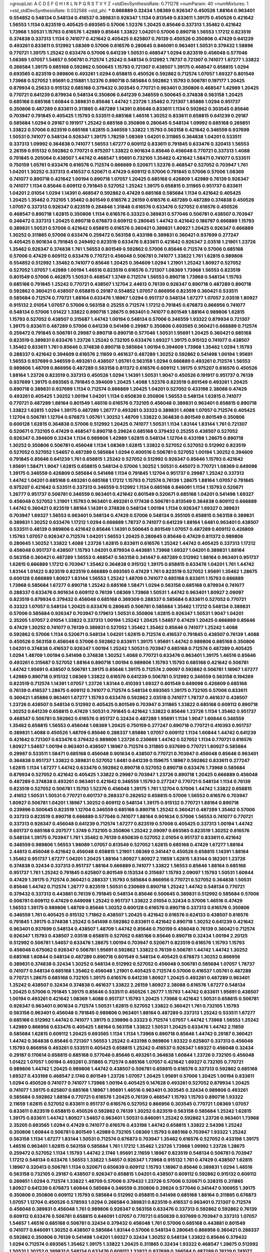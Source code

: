 >groupList:
A C D E F G H I K L
N P Q R S T V Y Z 
>stdDevSynthesisRate:
0.711278 
>numParam:
40
>numMixtures:
1
>std_stdDevSynthesisRate:
0.032588
>std_phi:
***
0.666889 0.32434 1.08369 0.926347 0.450526 1.88164 0.963401 0.554852 0.548134 0.548134
0.416537 0.389831 0.926347 1.1134 0.813549 0.833611 1.39175 0.450526 0.421642 1.56553
1.1134 0.823519 0.405425 0.693565 0.57006 1.52376 1.20425 0.85646 0.337313 1.35462
0.421642 1.73968 1.50531 1.15793 0.616576 1.42989 0.85646 1.33822 1.04201 0.57006
0.890718 1.56553 1.17212 0.823519 0.374838 0.337313 1.1134 0.741077 0.421642 0.405425
0.625807 0.76139 0.450526 0.350806 0.47429 0.641239 0.493261 0.833611 0.512992 1.08369
0.57006 0.616576 0.280645 0.846091 0.963401 1.50531 0.379432 1.58896 0.770721 1.39175
1.25242 0.633476 0.57006 0.641239 1.50531 0.468547 1.0294 0.823519 0.456048 0.577046
1.08369 1.07057 1.54657 0.506781 0.712574 1.25242 0.548134 0.512992 1.78737 0.721307
0.741077 1.67277 1.33822 0.266584 1.39175 0.685168 0.592862 0.500645 1.15793 0.721307
0.438507 1.39175 0.468547 0.658815 1.0294 0.693565 0.823519 0.989806 0.493261 1.0294
0.658815 0.450526 0.592862 0.712574 1.07057 1.69327 0.801549 1.73968 0.527052 1.95691
0.215881 1.52376 0.890718 0.585684 0.592862 1.15793 0.506781 0.197177 1.20425 0.879934
0.25633 0.915132 0.685168 0.379432 0.303545 0.770721 0.963401 0.350806 0.468547 1.42989
1.20425 0.770721 0.641239 0.879934 0.548134 0.350806 0.641239 0.346559 0.500645 0.374838
0.563158 1.20425 0.685168 0.685168 1.60844 0.389831 0.85646 1.44742 1.23726 1.35462
0.721307 1.85886 1.0294 0.951737 0.350806 0.487289 0.833611 0.311865 0.487289 1.14391
0.85646 0.833611 1.1134 0.592862 0.303545 0.85646 0.703947 0.791845 0.405425 1.15793
0.533511 0.685168 1.46516 1.30252 0.833611 0.658815 0.641239 0.29187 0.585684 1.0294
0.29187 0.191917 1.25242 0.685168 0.350806 0.280645 0.548134 1.09992 0.685168 0.269851
1.33822 0.57006 0.823519 0.685168 1.62815 0.346559 1.33822 1.15793 0.563158 0.421642
0.346559 0.937699 1.50531 0.741077 0.548134 0.926347 1.39175 1.78259 1.08369 1.04201
0.311865 0.364838 1.04201 0.533511 0.337313 1.09992 0.364838 0.741077 1.56553 1.67277
0.609112 0.833611 0.791845 0.633476 0.320413 1.56553 2.26159 0.915132 0.592862 0.770721
0.975207 1.33822 0.901634 0.85646 0.456048 0.770721 0.337313 1.4088 0.791845 0.205064
0.438507 1.44742 0.468547 1.95691 0.732105 1.35462 0.421642 1.58471 0.741077 0.533511
0.750159 1.05761 0.633476 0.616576 0.712574 0.666889 0.520671 1.52376 0.468547 0.527052
0.703947 1.761 1.04201 1.30252 0.337313 0.416537 0.520671 0.47429 0.609112 0.57006
0.791845 0.57006 0.57006 1.08369 0.741077 0.890718 0.421642 1.00194 0.890718 1.07057
1.20425 0.685168 0.426809 1.42989 0.76139 0.926347 0.741077 1.1134 0.85646 0.609112
0.791845 0.527052 1.25242 1.39175 0.658815 0.311865 0.951737 0.833611 1.04201 2.01054
1.0294 1.14391 0.468547 0.592862 0.47429 0.685168 0.585684 1.1134 0.421642 0.405425
1.20425 1.35462 0.732105 1.35462 0.801549 0.616576 2.26159 0.616576 0.487289 0.487289
0.374838 0.450526 1.07057 0.337313 0.926347 0.823519 0.284846 1.31848 0.616576 0.633476
0.527052 0.616576 0.450526 0.468547 0.890718 1.62815 0.350806 1.1134 0.616576 0.33323
0.389831 0.577046 0.506781 0.438507 0.703947 0.246472 0.337313 1.20425 0.890718 0.676873
0.609112 0.280645 1.44742 0.421642 0.186797 0.666889 1.15793 0.389831 1.50531 0.57006
0.421642 0.658815 0.616576 0.360421 0.389831 1.80927 1.20425 0.926347 0.666889 1.30252
0.311865 0.57006 0.633476 0.259472 0.563158 0.433198 0.389831 0.360421 0.937699 0.277247
0.405425 0.901634 0.791845 0.249492 0.823519 0.633476 0.833611 0.421642 0.926347 2.03518
1.21901 1.23726 1.35462 0.926347 0.374838 1.761 1.56553 0.801549 0.592862 0.57006
0.85646 0.712574 0.57006 0.685168 0.57006 0.47429 0.609112 0.633476 0.770721 0.456048
0.506781 0.741077 1.33822 1.761 1.62815 0.989806 0.554852 0.512992 1.35462 0.741077
0.85646 1.20425 0.394609 1.0294 1.21901 1.25242 1.80927 0.527052 0.527052 1.07057
1.42989 1.00194 1.46516 0.823519 0.616576 0.721307 1.08369 1.73968 1.56553 0.823519
0.801549 0.57006 0.462875 1.50531 0.468547 1.3749 0.712574 1.56553 0.890718 1.73968
0.548134 1.15793 0.685168 0.791845 1.25242 0.770721 0.438507 1.12704 2.44613 0.76139
0.926347 0.890718 0.487289 0.890718 0.592862 0.360421 0.438507 0.658815 0.29187 0.554852
1.07057 0.866956 0.823519 0.360421 0.533511 0.585684 0.712574 0.770721 1.88164 0.633476
1.18967 1.0294 0.951737 0.548134 1.67277 1.07057 2.03518 1.80927 0.915132 2.01054
1.07057 0.57006 0.563158 0.25255 0.712574 1.17212 0.791845 0.676873 0.866956 0.741077
0.548134 0.57006 1.01422 1.33822 0.890718 1.28675 0.963401 0.741077 0.801549 1.88164
0.989806 1.62815 1.15793 0.527052 0.438507 0.315687 1.44742 1.00194 0.548134 0.57006
0.346559 1.93322 0.879934 0.721307 1.39175 0.833611 0.487289 0.57006 0.641239 0.541498
0.29987 0.350806 0.693565 0.360421 0.666889 0.712574 0.259472 0.791845 0.506781 0.29987
0.890718 0.890718 0.577046 1.50531 1.95691 1.20425 0.360421 0.685168 0.823519 0.389831
0.633476 1.23726 1.25242 0.732105 0.633476 1.69327 1.39175 0.915132 0.741077 0.438507
1.35462 0.833611 1.761 0.85646 0.374838 0.890718 0.585684 1.00194 0.394609 1.73968
1.35462 1.0294 1.15793 0.288337 0.421642 0.394609 0.616576 2.11659 0.461637 0.487289
1.30252 0.592862 0.541498 1.00194 1.95691 1.56553 0.937699 0.346559 0.493261 0.438507
1.05761 0.563158 1.0294 0.666889 0.493261 0.712574 1.56553 0.989806 1.48709 0.866956
0.487289 0.563158 0.811372 0.616576 0.609112 1.39175 0.975207 0.616576 0.450526 1.88164
1.23726 0.823519 0.337313 0.450526 1.0294 1.14391 1.50531 1.9047 0.450526 0.191917
0.951737 0.76139 0.937699 1.39175 0.693565 0.791845 0.394609 1.20425 1.4088 1.52376
0.823519 0.801549 0.493261 1.20425 0.890718 0.389831 0.937699 1.1134 0.712574 0.666889
1.20425 1.04201 0.527052 0.433198 2.38088 0.47429 0.493261 0.405425 1.30252 1.00194
1.04201 1.1134 0.650839 0.350806 1.56553 0.548134 1.62815 0.741077 0.770721 0.487289
1.88164 0.801549 1.46516 0.616576 0.732105 0.456048 0.389831 0.963401 0.658815 0.890718
1.33822 1.62815 1.0294 1.39175 0.487289 1.26777 0.493261 0.33323 0.389831 1.4088
1.07057 0.712574 0.405425 1.12704 0.506781 1.12704 0.676873 1.05761 1.30252 1.48709
1.33822 0.364838 0.801549 0.801549 0.350806 0.600128 1.62815 0.364838 0.57006 0.512992
1.20425 0.741077 1.50531 1.1134 1.83144 1.83144 1.761 0.721307 0.520671 0.732105
0.47429 0.468547 0.890718 0.29624 0.685168 0.379432 0.25255 0.438507 0.527052 0.926347
0.394609 0.32434 1.1134 0.989806 1.42989 1.62815 0.548134 1.12704 0.433198 1.28675
0.890718 1.30252 0.350806 0.506781 0.456048 1.1134 1.08369 1.62815 1.33822 0.527052
0.527052 0.512992 0.823519 0.527052 0.527052 1.54657 0.487289 0.585684 1.0294 0.400516
0.506781 0.527052 1.00194 1.30252 0.394609 0.791845 0.85646 0.641239 1.761 0.658815
1.25242 0.527052 0.512992 0.926347 0.85646 1.15793 0.421642 1.95691 1.58471 1.9047
1.62815 0.658815 0.548134 0.57006 1.30252 1.50531 0.445072 0.770721 1.08369 0.649098
1.39175 0.346559 0.426809 0.585684 0.541498 1.1134 0.791845 1.12704 0.951737 0.29987
1.25242 0.337313 1.44742 1.04201 0.685168 0.493261 0.685168 1.17212 1.15793 0.712574
0.76139 1.28675 1.88164 1.07057 0.791845 0.975207 0.421642 0.533511 0.337313 0.346559
0.512992 1.1134 0.685168 0.846091 1.1134 1.15793 0.520671 1.26777 0.951737 0.506781
0.346559 0.963401 0.421642 0.801549 0.520671 0.685168 1.04201 0.541498 1.69327 0.456048
0.527052 1.21901 1.15793 0.963401 0.493261 0.177438 0.506781 0.813549 0.364838 0.609112
0.666889 1.44742 0.360421 0.823519 1.88164 1.14391 0.374838 0.548134 1.00194 1.1134
0.926347 1.69327 0.389831 0.703947 1.69327 1.56553 0.963401 0.548134 0.47429 0.57006
0.548134 0.355105 0.658815 0.563158 0.389831 0.389831 1.30252 0.633476 1.17212 1.0294
0.666889 1.78737 0.741077 0.641239 1.88164 1.6481 0.963401 0.438507 0.533511 0.48139
0.989806 0.421642 0.85646 1.14391 0.500645 0.801549 1.07057 0.487289 0.609112 0.426809
1.15793 1.07057 0.926347 0.712574 1.04201 1.56553 1.20425 0.280645 0.85646 0.47429
0.811372 0.989806 0.280645 1.30252 1.33822 1.4088 1.23726 1.62815 0.833611 0.616576
1.25242 1.44742 0.405425 0.337313 1.17212 0.456048 0.951737 0.438507 1.15793 1.04201
0.879934 0.443881 1.73968 1.69327 1.04201 0.389831 1.88164 0.563158 0.360421 0.487289
1.56553 0.468547 0.563158 0.341447 0.487289 0.512992 1.88164 0.963401 0.951737 1.62815
0.666889 1.17212 0.703947 1.35462 0.364838 0.915132 1.39175 0.658815 0.633476 1.04201
1.761 1.44742 1.83144 1.01422 0.823519 0.823519 0.666889 0.693565 0.47429 1.761
0.823519 0.527052 1.95691 1.35462 1.28675 0.600128 0.666889 1.80927 1.83144 1.56553
1.25242 1.48709 0.741077 0.685168 0.833611 1.15793 0.666889 1.73968 0.585684 1.67277
0.890718 1.25242 0.685168 1.58471 1.0294 0.563158 0.685168 0.879934 0.741077 0.288337
0.633476 0.901634 0.609112 0.76139 1.08369 1.73968 1.50531 1.44742 0.963401 1.80927
2.09097 0.823519 0.879934 0.379432 0.456048 0.685168 0.369309 0.288337 0.585684 0.833611
0.527052 0.770721 0.33323 1.07057 0.548134 1.20425 0.633476 0.280645 0.506781 0.585684
1.35462 1.17212 0.548134 0.389831 0.57006 0.585684 0.926347 0.703947 0.179613 1.50531
0.350806 1.62815 0.926347 1.50531 1.9047 1.04201 2.35205 1.07057 2.01054 1.33822
0.337313 1.00194 1.25242 1.20425 1.54657 0.47429 1.20425 0.666889 0.85646 0.47429
1.30252 0.741077 0.76139 0.389831 0.527052 1.35462 1.35462 0.85646 0.741077 1.25242
1.4088 0.592862 0.57006 1.1134 0.520671 0.548134 1.04201 1.62815 0.712574 0.416537
0.791845 0.438507 0.76139 1.4088 0.450526 0.563158 0.456048 0.57006 0.592862 0.833611
1.39175 1.95691 1.44742 0.989806 0.685168 0.350806 1.04201 0.374838 0.416537 0.926347
1.00194 1.25242 1.50531 0.703947 0.685168 0.712574 0.487289 0.405425 1.0294 1.48709
1.00194 0.541498 0.374838 1.30252 1.4088 0.770721 0.633476 0.963401 1.39175 1.46516
0.85646 0.493261 0.315687 0.527052 1.88164 0.890718 1.00194 0.989806 1.15793 1.15793
0.685168 0.421642 0.506781 1.44742 1.95691 0.438507 0.506781 1.39175 0.85646 1.39175
0.712574 2.09097 0.592862 0.506781 1.18967 1.67277 1.42989 0.890718 0.915132 1.08369
1.33822 0.616576 0.641239 0.506781 0.512992 0.346559 0.563158 0.194269 0.823519 0.712574
1.14391 1.07057 1.23726 1.83144 0.410393 1.69327 0.801549 0.649098 0.426809 0.685168
0.76139 0.416537 1.28675 0.609112 0.741077 0.712574 0.548134 0.693565 1.39175 0.732105
0.57006 0.833611 0.360421 1.85886 0.963401 1.67277 1.15793 0.633476 0.592862 2.03518
0.741077 1.78737 0.461637 0.438507 1.23726 0.438507 0.548134 0.512992 0.405425 0.801549
0.703947 0.311865 1.33822 0.685168 0.609112 0.890718 1.30252 0.641239 0.658815 0.47429
1.50531 0.791845 0.421642 1.33822 0.85646 1.23726 1.1134 1.35462 0.951737 0.468547
0.506781 0.592862 0.616576 0.951737 0.32434 0.487289 1.95691 1.1134 1.9047 1.60844
0.346559 1.35462 0.658815 1.56553 0.456048 1.08369 1.20425 0.750159 0.277247 0.890718
0.770721 0.410393 0.951737 0.389831 1.4088 0.450526 1.48709 0.85646 0.288337 1.85886
1.07057 0.609112 1.1134 1.60844 1.44742 0.641239 0.421642 0.721307 0.633476 0.379432
0.989806 1.23726 0.230669 1.44742 0.527052 1.1134 0.770721 0.616576 1.80927 1.54657
1.00194 0.963401 0.438507 1.18967 0.712574 0.311865 0.937699 0.770721 1.80927 0.585684
0.29987 0.533511 1.58471 0.685168 0.456048 0.901634 0.438507 0.770721 0.703947 0.456048
0.85646 0.963401 0.364838 0.951737 1.33822 0.389831 0.527052 1.6481 0.641239 0.159675
1.18967 0.592862 0.833611 0.277247 1.62815 1.1134 1.67277 1.44742 0.633476 0.592862
0.890718 0.527052 0.890718 0.633476 1.73968 0.585684 0.879934 0.527052 0.421642 0.405425
1.33822 0.29987 0.703947 1.23726 0.890718 1.20425 0.666889 0.456048 0.487289 0.374838
0.493261 0.963401 0.421642 0.346559 1.15793 0.277247 0.770721 0.548134 1.1134 0.76139
0.823519 0.527052 0.506781 1.15793 1.52376 0.456048 1.39175 1.761 1.12704 0.57006
1.44742 1.33822 0.658815 2.41652 1.50531 1.50531 0.770721 0.601737 0.288337 0.262652
0.658815 0.57006 1.56553 0.616576 0.703947 1.80927 0.506781 1.04201 1.18967 1.30252
0.609112 0.548134 1.39175 0.915132 0.770721 1.88164 0.890718 0.239896 0.500645 0.823519
1.12704 0.346559 0.685168 0.890718 1.25242 0.360421 0.487289 1.35462 0.57006 0.337313
0.823519 0.890718 0.666889 0.577046 0.741077 1.88164 0.901634 0.57006 1.56553 0.741077
0.770721 0.337313 0.926347 0.456048 0.641239 0.712574 1.67277 0.823519 0.57006 0.405425
0.337313 1.00194 1.44742 0.601737 0.685168 0.207577 1.3749 0.732105 0.350806 1.25242
2.09097 0.693565 0.823519 1.30252 0.616576 0.548134 1.39175 0.703947 1.761 1.35462
0.76139 0.650839 0.527052 2.01054 0.951737 0.833611 0.421642 0.346559 0.989806 1.56553
1.98089 1.07057 0.813549 0.527052 1.62815 0.685168 0.47429 1.67277 1.88164 2.44613
0.456048 0.421642 0.456048 0.658815 1.21901 1.08369 0.341447 0.450526 0.658815 1.14391
1.88164 1.35462 0.951737 1.67277 1.04201 1.20425 1.88164 1.80927 1.80927 2.11659
1.62815 1.83144 0.182301 1.23726 0.374838 0.32434 0.337313 0.951737 1.88164 0.666889
0.741077 1.33822 1.56553 0.85646 1.88164 0.685168 0.951737 1.761 1.25242 0.791845
0.625807 0.801549 0.153534 0.315687 1.15793 2.09097 1.15793 1.50531 1.60844 0.47429
1.39175 0.712574 0.360421 0.288337 1.15793 0.585684 0.866956 0.770721 0.527052 0.364838
1.50531 0.85646 1.44742 0.712574 1.26777 0.823519 1.50531 0.230669 0.890718 1.25242
1.44742 0.548134 0.770721 0.379432 0.337313 0.443881 0.76139 0.791845 0.548134 0.85646
0.500645 0.389831 0.512992 0.585684 0.57006 0.506781 0.609112 0.47429 0.649098 1.25242
0.951737 1.33822 2.01054 0.32434 0.57006 1.46516 0.47429 1.56553 1.39175 0.989806
1.48709 0.85646 1.30252 0.600128 0.616576 0.890718 0.337313 0.616576 0.350806 0.346559
1.761 0.405425 0.915132 1.71862 0.438507 1.20425 0.421642 0.616576 0.624133 0.438507
0.616576 0.791845 1.39175 0.374838 1.25242 0.541498 0.592862 0.833611 0.421642 0.890718
1.30252 0.641239 0.421642 0.963401 0.937699 0.548134 0.438507 1.48709 1.44742 0.85646
0.750159 0.456048 0.76139 0.360421 0.712574 0.926347 1.15793 0.438507 2.03518 0.658815
0.527052 0.685168 0.85646 0.890718 0.32434 1.00194 2.20125 0.512992 0.506781 1.54657
0.633476 1.28675 1.00194 0.703947 0.520671 0.823519 0.616576 1.15793 1.15793 0.456048
0.675062 0.926347 0.506781 1.95691 0.592862 1.33822 0.76139 0.506781 1.44742 1.44742
1.30252 0.685168 1.60844 0.548134 0.487289 0.890718 0.801549 0.548134 0.405425 0.676873
1.30252 0.866956 0.389831 0.374838 0.32434 1.30252 0.548134 0.512992 0.527052 0.456048
0.506781 0.585684 1.07057 1.78737 0.741077 0.548134 0.685168 1.35462 0.456048 1.21901
0.405425 0.712574 0.57006 0.416537 1.05761 0.487289 0.770721 1.28675 0.685168 0.732105
1.39175 0.616576 0.641239 1.80927 1.20425 0.493261 0.487289 0.963401 1.25242 0.438507
0.32434 0.374838 0.461637 1.33822 2.26159 1.80927 2.38088 0.616576 1.67277 0.548134
1.20425 0.57006 0.791845 1.39175 0.85646 0.533511 0.450526 1.26777 1.15793 1.44742
0.833611 1.95691 0.438507 1.00194 0.493261 0.421642 1.08369 1.4088 0.951737 1.15793
1.20425 1.73968 0.421642 1.50531 0.658815 0.506781 0.926347 0.963401 0.901634 0.712574
1.50531 1.62815 0.527052 1.33822 0.360421 1.761 0.732105 1.15793 0.563158 0.963401
0.456048 0.791845 0.989806 0.963401 1.88164 0.487289 0.337313 1.25242 0.533511 1.67277
0.685168 0.512992 1.44742 0.741077 1.39175 0.239896 0.33323 0.712574 1.07057 1.44742
1.73968 1.56553 1.25242 1.42989 0.866956 0.633476 0.405425 1.88164 0.563158 1.33822
1.50531 1.20425 0.633476 1.44742 2.11659 0.585684 1.62815 0.609112 1.20425 0.693565
1.1134 1.1134 1.73968 0.890718 0.85646 1.44742 0.29187 0.360421 1.44742 0.364838
0.85646 0.721307 1.56553 1.25242 0.433198 0.989806 1.93322 0.625807 0.337313 0.456048
1.15793 0.866956 0.493261 0.533511 0.405425 0.658815 1.25242 0.416537 0.926347 1.69327
0.456048 0.32434 0.29187 0.170614 0.658815 0.685168 0.577046 0.85646 0.493261 0.364838
1.60844 1.23726 0.732105 0.456048 1.01422 1.07057 1.00194 0.493261 0.311865 0.712574
0.685168 1.07057 0.421642 1.69327 0.732105 0.770721 0.989806 1.44742 1.20425 0.989806
1.44742 0.438507 0.506781 0.658815 0.616576 0.337313 0.592862 0.685168 1.69327 0.433198
0.468547 2.1746 0.801549 1.23726 1.07057 1.20425 1.95691 0.57006 1.20425 1.00194
0.833611 1.0294 0.450526 0.741077 0.741077 1.73968 1.00194 0.405425 0.147628 0.493261
0.527052 0.879934 1.20425 0.741077 1.39175 0.625807 0.685168 1.18967 1.95691 1.46516
0.963401 0.303545 0.32434 0.989806 0.493261 0.585684 0.592862 1.88164 0.770721 0.616576
1.20425 0.76139 0.468547 1.15793 1.15793 0.890718 1.93322 2.11659 1.62815 0.527052
0.833611 0.951737 0.616576 0.527052 0.866956 0.303545 0.770721 1.08369 1.07057 0.833611
0.823519 0.658815 0.450526 0.592862 0.76139 1.30252 0.823519 0.563158 0.585684 1.25242
1.62815 1.39175 0.833611 1.44742 1.80927 1.54657 0.963401 1.50531 0.846091 1.25242
0.592862 1.23726 0.963401 1.73968 2.35205 0.693565 1.0294 0.47429 0.741077 0.616576
0.433198 1.44742 0.658815 1.33822 2.54398 1.25242 0.350806 1.60844 0.506781 0.801549
1.42989 0.732105 1.08369 1.15793 0.685168 0.703947 1.93322 1.25242 0.563158 1.1134
1.67277 1.83144 1.50531 0.712574 0.676873 0.703947 1.35462 0.616576 0.527052 0.433198
1.39175 1.46516 0.963401 1.62815 0.563158 0.585684 1.761 1.17212 1.35462 1.23726
1.73968 1.09992 1.23726 1.28675 0.259472 0.527052 1.1134 1.15793 1.44742 2.1746
1.95691 2.11659 1.18967 0.823519 0.548134 0.506781 0.703947 1.17212 0.548134 0.633476
1.56553 1.33822 1.54657 0.926347 1.73968 0.915132 1.761 0.47429 0.438507 1.62815
1.18967 0.320413 0.506781 1.1134 0.520671 0.650839 0.609112 1.15793 1.18967 0.85646
0.389831 1.0294 1.46516 0.563158 0.732105 0.29187 0.438507 0.926347 0.658815 1.04201
0.438507 0.609112 0.592862 0.915132 0.609112 0.269851 1.0294 0.712574 1.33822 1.48709
0.57006 0.379432 1.23726 0.57006 0.520671 0.328315 0.311865 1.80927 0.641239 0.676873
1.60844 0.585684 0.346559 0.350806 0.29624 0.577046 0.341447 0.100955 1.39175 0.350806
0.350806 0.609112 1.15793 0.585684 0.512992 0.658815 0.541498 0.685168 1.88164 0.311865
0.676873 1.07057 1.12704 0.450526 0.578593 1.0294 0.266584 0.389831 0.823519 0.416537
0.963401 0.721307 0.712574 0.456048 0.389831 0.456048 1.761 0.989806 0.926347 0.563158
0.633476 0.337313 0.592862 0.592862 0.76139 0.609112 0.633476 0.506781 0.658815 0.846091
1.07057 0.770721 0.650839 0.937699 0.703947 0.337313 1.07057 1.54657 1.46516 0.685168
0.506781 0.32434 0.379432 0.456048 1.761 0.57006 0.685168 0.443881 0.801549 0.741077
0.846091 1.30252 0.438507 0.585684 1.83144 0.57006 0.548134 0.280645 0.866956 0.360421
0.288337 0.592862 0.350806 0.76139 0.541498 1.04201 1.69327 0.32434 1.30252 0.548134
1.33822 0.85646 0.379432 1.0294 0.712574 0.693565 1.35462 1.39175 1.33822 1.20425
0.311865 0.32434 1.93322 0.468547 1.28675 0.512992 1.50531 1.30252 0.389831 0.548134
0.633476 0.609112 1.33822 0.937699 0.266584 0.487289 0.76139 0.741077 0.633476 1.46516
0.801549 0.57006 1.28675 0.346559 0.308089 0.548134 1.05761 0.741077 0.592862 1.20425
0.712574 0.609112 0.741077 0.866956 1.28675 0.633476 0.592862 0.712574 2.01054 0.890718
0.915132 0.405425 0.609112 1.67277 1.39175 1.0294 0.410393 0.592862 1.50531 0.563158
0.438507 1.15793 1.50531 0.468547 0.732105 1.25242 0.963401 0.989806 1.39175 1.25242
1.44742 0.400516 0.548134 0.405425 0.57006 0.374838 0.554852 1.04201 0.405425 0.33323
0.405425 0.609112 1.56553 0.259472 1.9047 1.50531 1.62815 0.47429 0.732105 0.280645
0.527052 0.421642 0.29987 1.04201 1.52376 0.712574 0.563158 0.712574 0.685168 0.890718
1.09992 2.11659 0.685168 1.04201 1.08369 0.450526 1.67277 0.633476 0.438507 0.563158
0.937699 1.23726 0.685168 1.1134 1.20425 0.364838 1.50531 0.592862 1.48709 0.308089
0.456048 0.433198 0.433198 1.4088 0.47429 0.658815 0.585684 1.33822 0.350806 0.360421
0.450526 1.20425 0.57006 0.963401 1.48709 1.71862 0.389831 0.337313 0.47429 1.80927
0.801549 0.712574 0.213267 0.676873 1.04201 0.389831 0.76139 1.25242 0.658815 0.791845
1.44742 1.33822 1.01422 1.50531 0.658815 1.39175 1.0294 0.770721 1.85886 0.421642
1.35462 1.56553 0.926347 0.277247 0.563158 0.693565 0.890718 0.364838 0.989806 0.823519
0.685168 0.823519 0.438507 0.421642 0.379432 0.29987 0.823519 1.0294 0.616576 0.791845
0.592862 0.541498 0.890718 0.633476 0.658815 1.33822 0.712574 0.633476 0.616576 0.609112
0.801549 1.1134 0.963401 2.32358 0.57006 0.685168 1.50531 0.658815 0.616576 1.56553
1.52376 0.337313 0.443881 1.35462 0.926347 1.54657 1.08369 1.42989 1.18967 0.592862
1.54657 0.770721 0.989806 0.527052 1.62815 0.813549 0.641239 0.585684 0.468547 1.15793
1.0294 0.592862 1.88164 2.03518 0.541498 1.30252 0.685168 0.732105 1.15793 1.50531
0.926347 0.450526 0.438507 2.01054 1.18967 1.15793 0.527052 1.69327 0.438507 0.405425
1.62815 0.666889 0.901634 1.25242 0.666889 1.46516 1.62815 1.12704 0.801549 1.25242
1.62815 1.88164 1.52376 2.09097 1.08369 1.18967 0.601737 0.915132 1.62815 0.389831
1.1134 0.389831 0.421642 1.44742 2.44613 0.33323 0.833611 0.360421 0.487289 0.421642
0.493261 0.450526 0.585684 0.770721 0.456048 0.633476 0.346559 0.813549 0.658815 0.468547
0.592862 1.35462 0.512992 0.823519 0.658815 1.69327 1.25242 0.791845 1.39175 0.833611
0.833611 0.389831 1.39175 0.389831 0.926347 1.00194 0.963401 0.57006 1.88164 0.633476
0.712574 0.527052 0.350806 0.712574 1.48709 1.56553 0.712574 0.487289 0.563158 1.08369
1.62815 0.405425 0.741077 0.48139 0.658815 0.592862 1.01694 0.450526 1.1134 0.207577
0.721307 1.35462 0.650839 0.563158 0.926347 0.721307 0.585684 0.421642 1.4088 0.374838
0.609112 0.468547 0.685168 0.609112 0.405425 1.761 0.512992 0.548134 0.846091 1.44742
0.693565 0.57006 0.506781 0.890718 1.95691 0.506781 1.73968 1.30252 1.04201 0.548134
1.28675 0.3703 0.563158 1.28675 0.823519 1.62815 1.00194 0.433198 1.54657 1.73968
0.506781 0.937699 1.56553 0.879934 0.685168 2.26159 0.770721 0.57006 1.54657 1.93322
0.374838 0.600128 0.823519 0.563158 0.703947 0.712574 0.650839 0.616576 0.487289 0.514367
0.346559 0.633476 1.58471 1.12704 1.04201 1.39175 1.00194 0.506781 1.35462 0.963401
0.926347 0.379432 0.346559 0.650839 0.676873 1.44742 1.69327 0.585684 1.60844 1.62815
0.506781 0.791845 0.609112 1.20425 1.56553 2.03518 1.9047 1.46516 1.23726 1.50531
1.46516 0.951737 1.9047 1.56553 1.20425 1.83144 0.951737 1.69327 0.890718 1.08369
1.83144 0.346559 1.21901 0.548134 1.42989 0.890718 1.30252 0.215881 1.1134 0.585684
0.520671 0.527052 0.732105 0.721307 0.658815 1.04201 0.29987 1.35462 1.50531 0.337313
0.57006 0.374838 2.01054 0.468547 0.770721 0.346559 0.450526 0.937699 0.468547 1.39175
1.12704 0.712574 1.69327 0.57006 0.641239 0.493261 1.88164 1.0294 0.394609 0.389831
0.693565 1.95691 0.548134 0.592862 0.438507 1.25242 0.741077 0.315687 1.52376 0.438507
0.823519 0.85646 0.780166 0.487289 0.468547 0.450526 0.616576 0.548134 1.1134 1.20425
1.15793 0.311865 0.741077 0.989806 0.85646 0.389831 0.548134 0.712574 1.44742 1.69327
0.750159 1.07057 0.438507 0.963401 1.80927 0.364838 0.563158 0.833611 0.658815 0.658815
0.712574 1.80927 1.78737 1.1134 1.73968 1.25242 1.56553 0.364838 0.563158 1.39175
0.890718 0.374838 1.50531 1.4088 1.80927 1.08369 1.1134 0.456048 0.926347 1.50531
0.926347 0.288337 0.563158 0.633476 1.12704 0.527052 0.926347 1.39175 1.54657 0.364838
0.989806 1.83144 0.350806 0.461637 1.56553 0.438507 0.421642 1.0294 0.712574 0.658815
0.926347 2.06013 1.42989 0.85646 1.39175 1.35462 1.25242 0.633476 0.666889 1.35462
0.506781 1.50531 1.71402 1.20425 1.35462 2.03518 1.761 0.379432 0.703947 1.62815
2.1746 0.823519 1.62815 0.616576 0.989806 0.600128 0.890718 1.80927 0.328315 0.989806
1.15793 1.32202 0.926347 0.666889 2.01054 0.221798 0.337313 1.15793 0.493261 0.926347
0.741077 0.280645 0.450526 0.585684 1.761 1.42989 1.04201 0.823519 1.44742 1.80927
0.770721 1.62815 0.633476 0.563158 0.989806 1.50531 0.650839 0.770721 1.46516 1.08369
0.666889 0.541498 0.456048 0.658815 0.633476 0.389831 0.320413 1.07057 0.616576 0.468547
0.405425 1.20425 0.685168 0.85646 1.50531 1.60844 0.548134 0.592862 0.833611 0.374838
0.438507 0.823519 1.04201 0.712574 0.410393 0.433198 0.685168 0.609112 1.54657 0.239896
1.30252 0.926347 1.08369 0.693565 0.233496 0.548134 0.394609 0.616576 0.405425 0.592862
0.47429 0.57006 1.15793 1.23726 0.791845 0.712574 1.60844 0.356058 1.15793 1.07057
1.1134 0.890718 0.76139 0.741077 0.364838 0.989806 0.650839 0.592862 1.56553 0.527052
0.963401 0.609112 1.80927 1.00194 1.1134 0.85646 0.548134 0.456048 1.50531 0.676873
0.563158 0.480102 0.47429 0.548134 0.405425 1.56553 0.277247 0.512992 1.4088 0.554852
0.685168 0.269851 0.926347 1.0294 1.42989 0.801549 0.468547 1.25242 0.782258 0.890718
0.791845 1.88164 1.46516 1.20425 1.07057 0.592862 1.60844 1.15793 1.18967 0.527052
1.01694 0.693565 1.39175 0.405425 0.548134 0.506781 1.0294 1.761 0.866956 1.50531
1.31848 1.14391 0.350806 1.35462 1.35462 1.73968 0.259472 1.25242 1.39175 1.35462
0.433198 0.951737 1.15793 1.04201 0.616576 0.741077 1.50531 0.963401 0.487289 0.823519
0.592862 0.901634 0.487289 0.379432 0.487289 0.337313 0.770721 0.548134 0.350806 0.311865
1.62815 1.12704 0.400516 0.433198 1.28675 1.14391 0.421642 0.741077 0.85646 0.823519
0.666889 0.585684 0.47429 1.14391 0.500645 0.527052 0.693565 0.450526 1.21901 0.890718
1.09992 0.493261 1.48709 0.791845 0.712574 0.633476 0.3703 0.823519 0.506781 0.55634
0.989806 0.405425 0.25633 0.676873 0.29187 2.03518 1.1134 0.32434 0.315687 1.08369
1.07057 1.67277 0.32434 0.609112 0.641239 1.00194 0.633476 0.269851 0.703947 1.00194
0.658815 1.30252 0.360421 0.487289 0.29987 0.346559 0.315687 0.421642 0.823519 0.989806
0.609112 1.1134 0.421642 0.770721 0.374838 0.592862 0.527052 1.23726 1.93322 0.685168
0.721307 0.527052 1.00194 1.00194 0.548134 0.527052 1.33822 1.761 0.33323 0.450526
1.73968 1.44742 0.641239 1.73968 0.468547 1.25242 0.57006 0.963401 1.04201 1.39175
1.12704 1.07057 0.801549 0.770721 0.791845 0.770721 0.541498 1.44742 0.712574 0.641239
1.25242 0.741077 1.23726 0.32434 1.04201 1.50531 0.308089 0.303545 0.360421 1.25242
1.12704 0.364838 0.770721 0.468547 0.416537 0.438507 1.46516 0.541498 0.438507 0.32434
0.548134 1.30252 0.658815 1.15793 0.770721 0.533511 1.23726 1.56553 0.823519 0.585684
1.04201 0.554852 0.901634 1.21901 1.39175 0.487289 0.770721 0.685168 0.770721 0.951737
1.80927 1.50531 1.25242 0.500645 0.823519 0.57006 0.487289 0.438507 0.823519 0.616576
0.801549 1.93322 0.416537 1.35462 0.374838 0.405425 0.693565 0.308089 0.47429 1.04201
0.616576 0.85646 0.456048 0.506781 0.350806 1.07057 1.50531 0.199594 1.08369 0.76139
0.833611 0.685168 0.890718 0.315687 1.1134 0.989806 0.741077 0.541498 1.44742 0.926347
0.360421 1.62815 0.266584 1.15793 0.57006 0.421642 0.750159 1.20425 0.57006 1.08369
1.20425 1.56553 1.50531 0.890718 0.450526 1.00194 1.35462 1.4088 1.0294 0.266584
1.30252 1.44742 1.25242 0.76139 1.80927 0.328315 0.890718 0.951737 0.527052 0.506781
1.20425 0.592862 0.364838 0.592862 0.641239 1.04201 0.963401 0.592862 0.533511 0.712574
0.311865 0.341447 0.311865 0.926347 0.389831 1.80927 0.438507 0.400516 0.389831 0.592862
0.658815 0.741077 0.577046 0.76139 0.633476 1.0294 0.394609 0.450526 0.901634 0.801549
1.25242 0.527052 0.341447 1.48709 0.487289 0.609112 0.506781 1.25242 1.39175 0.389831
0.337313 0.963401 0.405425 0.866956 0.506781 0.963401 0.609112 0.29187 0.866956 0.233496
1.50531 0.438507 1.1134 0.685168 1.69327 0.592862 1.44742 1.07057 0.506781 0.732105
0.833611 0.770721 1.67277 1.39175 1.12704 0.487289 0.32434 0.85646 0.633476 0.421642
0.548134 0.926347 0.389831 1.04201 1.20425 1.17212 0.379432 1.18967 0.533511 1.20425
0.592862 1.80927 1.18967 1.20425 0.563158 0.951737 0.47429 1.20425 0.563158 1.18967
0.926347 0.866956 1.30252 1.44742 0.468547 0.320413 0.32434 0.456048 0.823519 1.09992
1.04201 1.01694 0.85646 1.42989 1.07057 0.676873 0.693565 0.866956 0.533511 0.76139
0.791845 1.83144 0.609112 0.901634 1.56553 1.23726 1.0294 0.506781 0.303545 1.08369
2.03518 1.60844 1.4088 1.44742 0.374838 0.703947 0.374838 0.732105 0.548134 0.337313
0.791845 1.50531 1.04201 1.17212 0.433198 0.230669 0.712574 0.609112 1.07057 0.791845
0.438507 0.915132 1.46516 0.389831 1.31848 1.69327 0.732105 0.280645 0.791845 0.29187
0.533511 0.770721 1.04201 1.60844 0.801549 0.76139 1.9047 0.85646 1.67277 1.1134
0.712574 0.364838 0.493261 0.901634 0.823519 0.791845 0.963401 1.20425 0.85646 0.685168
0.592862 0.937699 0.438507 0.379432 0.592862 0.500645 0.616576 0.487289 0.609112 0.685168
0.658815 1.30252 0.527052 0.912684 1.00194 1.83144 0.405425 0.890718 0.666889 1.09992
0.625807 1.69327 0.85646 1.08369 0.833611 0.866956 0.658815 0.585684 1.67277 0.487289
0.915132 0.791845 0.548134 0.563158 1.50531 0.712574 1.62815 0.456048 0.374838 1.69327
1.08369 0.337313 1.15793 0.770721 0.57006 0.249492 1.08369 0.592862 0.456048 0.791845
1.21901 0.685168 1.25242 1.54657 0.487289 0.791845 0.548134 0.926347 0.389831 1.46516
0.685168 0.468547 0.890718 0.205064 0.616576 2.1746 1.67277 0.394609 0.280645 1.14391
0.337313 1.85886 0.548134 1.0294 0.433198 0.280645 0.311865 0.616576 1.62815 0.658815
0.76139 1.69327 0.527052 0.609112 0.410393 0.315687 0.666889 0.280645 1.23726 0.741077
0.592862 0.770721 0.563158 0.890718 0.685168 0.563158 1.20425 0.780166 1.67277 0.963401
0.379432 0.712574 0.791845 0.533511 0.926347 0.438507 1.56553 0.770721 1.33822 1.52376
0.901634 1.39175 1.25242 0.741077 0.548134 0.625807 0.57006 1.09992 0.85646 1.25242
0.320413 1.67277 0.337313 0.541498 0.770721 0.890718 1.0294 0.438507 0.350806 0.926347
1.50531 0.616576 1.04201 0.548134 0.658815 1.35462 0.676873 0.866956 1.12704 1.62815
0.548134 0.405425 0.641239 1.08369 1.50531 1.95691 0.394609 0.926347 1.15793 0.548134
0.732105 0.389831 0.374838 1.42989 1.80927 0.506781 0.47429 0.506781 1.85886 0.57006
0.926347 0.47429 0.303545 0.563158 0.468547 1.00194 0.951737 1.1134 0.548134 0.506781
0.500645 0.791845 0.405425 1.35462 0.487289 0.29987 0.405425 0.277247 1.35462 0.833611
0.405425 0.461637 0.989806 0.563158 1.15793 0.685168 0.926347 1.88164 0.487289 0.926347
0.658815 0.658815 0.405425 0.266584 0.866956 0.288337 0.890718 0.616576 0.585684 2.20125
1.67277 0.823519 0.421642 0.915132 1.0294 1.33822 0.926347 0.85646 0.770721 0.915132
0.379432 1.80927 1.69327 1.69327 0.350806 1.37122 1.33822 0.487289 1.95691 1.25242
0.833611 0.616576 0.438507 0.527052 0.527052 0.374838 2.35205 0.445072 1.20425 1.50531
1.1134 0.666889 0.658815 0.57006 0.461637 0.506781 0.609112 0.926347 0.658815 1.73968
0.548134 1.08369 1.80927 0.85646 1.25242 1.20425 0.592862 1.07057 0.791845 0.585684
0.791845 0.266584 1.25242 0.609112 0.506781 1.00194 1.4088 0.801549 1.15793 0.33323
1.30252 0.548134 1.52376 1.58471 0.548134 0.963401 0.770721 0.616576 0.433198 0.721307
0.563158 0.616576 1.30252 1.44742 1.14391 1.0294 0.277247 1.15793 0.421642 0.609112
0.585684 0.866956 0.541498 0.315687 0.901634 1.20425 0.506781 0.506781 0.493261 0.379432
1.04201 0.527052 1.35462 1.18967 1.80927 0.712574 1.0294 0.641239 0.548134 0.506781
0.364838 0.554852 1.20425 1.73968 0.242836 0.76139 0.780166 1.69327 0.57006 0.410393
0.712574 0.85646 0.732105 0.658815 0.520671 0.311865 0.609112 0.500645 0.379432 0.685168
0.512992 0.416537 0.450526 0.633476 0.801549 0.328315 1.15793 0.76139 0.379432 0.57006
0.369309 0.337313 0.57006 1.07057 1.88164 0.633476 0.438507 0.901634 0.926347 0.616576
1.54657 0.732105 0.823519 0.47429 0.963401 0.915132 1.88164 0.527052 1.00194 1.56553
1.44742 0.937699 0.585684 0.421642 1.35462 0.468547 0.456048 0.609112 0.389831 0.801549
0.85646 0.693565 0.29987 0.25633 0.29187 0.685168 0.311865 0.616576 0.741077 1.1134
0.658815 0.280645 0.350806 0.29987 0.926347 0.389831 0.712574 0.741077 1.44742 0.732105
0.741077 0.890718 0.741077 0.685168 1.20425 0.506781 0.592862 1.50531 0.506781 0.770721
1.20425 1.1134 0.833611 1.52376 1.69327 0.527052 0.548134 0.288337 0.493261 1.67277
0.585684 0.487289 0.421642 0.47429 1.31848 0.703947 0.456048 0.57006 0.350806 0.741077
0.890718 0.450526 0.213267 0.416537 0.823519 1.60844 1.20425 0.609112 1.62815 0.438507
0.625807 0.915132 0.721307 0.592862 1.0294 0.585684 0.703947 1.35462 1.1134 1.1134
1.25242 0.364838 0.438507 0.712574 0.360421 0.493261 1.60844 1.25242 1.0294 0.76139
0.450526 0.890718 0.685168 0.926347 0.633476 1.46516 1.46516 0.951737 0.770721 0.823519
0.563158 0.57006 0.548134 1.15793 0.277247 0.506781 0.527052 0.741077 1.04201 1.25242
0.791845 0.346559 1.30252 0.468547 0.350806 1.00194 0.548134 0.712574 1.56553 0.506781
0.405425 0.527052 0.487289 1.0294 1.1134 0.937699 0.350806 0.685168 0.658815 0.164051
0.456048 0.823519 1.04201 1.30252 1.04201 0.541498 0.416537 0.389831 0.184536 1.20425
1.33822 0.350806 0.548134 0.609112 0.732105 1.15793 0.3703 0.533511 0.379432 0.823519
0.641239 1.20425 1.52376 1.1134 0.85646 0.47429 0.633476 0.438507 1.08369 1.04201
0.658815 0.770721 0.433198 0.609112 0.374838 0.791845 0.801549 1.46516 1.33822 0.487289
0.641239 0.527052 1.50531 0.890718 0.937699 0.685168 0.47429 0.801549 1.60844 2.09097
1.62815 1.85886 0.989806 0.506781 0.533511 0.364838 1.1134 0.364838 0.770721 1.50531
0.890718 0.360421 1.33822 0.685168 0.741077 0.520671 1.44742 1.46516 0.693565 0.239896
0.585684 0.823519 0.346559 0.712574 0.337313 0.48139 0.487289 0.533511 0.890718 1.1134
0.732105 0.685168 1.54657 1.39175 0.989806 0.770721 0.951737 1.07057 0.633476 0.712574
0.493261 0.456048 1.46516 0.548134 1.0294 0.585684 2.32358 1.07057 0.493261 0.741077
0.548134 1.95691 0.791845 1.07057 0.989806 0.926347 0.416537 0.456048 0.527052 0.633476
0.685168 0.541498 0.600128 0.890718 0.249492 2.03518 0.303545 0.548134 0.685168 1.04201
0.685168 1.52376 1.0294 0.592862 0.280645 1.39175 0.658815 0.703947 0.487289 1.20425
0.658815 0.533511 0.421642 0.641239 0.329195 0.527052 0.963401 0.57006 1.28675 0.641239
1.07057 1.15793 0.791845 0.421642 0.890718 1.04201 0.533511 2.61371 0.823519 0.500645
0.732105 1.44742 0.732105 0.506781 0.337313 0.592862 1.07057 0.433198 0.693565 1.15793
0.585684 1.33822 1.761 0.801549 0.506781 1.33822 1.50531 1.56553 0.866956 0.259472
1.30252 0.685168 0.421642 1.18967 0.721307 0.641239 0.813549 0.456048 1.14391 0.732105
0.308089 0.770721 1.00194 0.823519 0.32434 0.57006 0.548134 0.337313 0.416537 0.616576
1.08369 0.890718 0.438507 0.85646 0.963401 0.609112 0.405425 0.963401 0.712574 0.47429
1.80927 0.685168 1.62815 0.311865 1.44742 0.890718 0.57006 1.20425 1.9047 1.00194
1.25242 0.975207 0.76139 0.801549 0.609112 0.389831 0.926347 1.25242 0.405425 1.08369
0.770721 1.4088 1.9047 0.577046 0.468547 0.703947 0.823519 0.239896 0.389831 0.685168
1.761 1.67277 0.770721 1.15793 0.712574 0.389831 0.438507 1.58471 0.450526 0.609112
1.25242 0.791845 0.259472 0.801549 1.21901 0.57006 0.989806 0.493261 1.15793 0.563158
0.438507 0.527052 1.67277 0.364838 0.585684 0.47429 1.39175 0.374838 1.50531 1.25242
1.30252 0.915132 1.62815 0.741077 0.48139 0.456048 0.685168 0.989806 0.989806 0.641239
0.712574 0.29987 0.456048 0.512992 0.389831 0.499306 1.20425 0.76139 0.833611 0.438507
0.801549 0.989806 1.33822 0.364838 1.54657 0.548134 0.685168 0.416537 0.374838 0.57006
0.712574 1.30252 1.33822 0.712574 0.32434 1.07057 0.951737 1.62815 0.445072 1.30252
1.33822 1.18967 0.791845 1.50531 0.493261 0.926347 1.50531 0.801549 0.337313 0.421642
0.712574 0.823519 0.277247 0.520671 1.83144 1.67277 0.732105 1.28675 0.85646 1.44742
1.50531 1.07057 1.28675 1.0294 0.693565 0.506781 0.487289 0.813549 0.341447 0.445072
0.554852 0.337313 1.83144 0.541498 0.426809 0.641239 0.658815 1.56553 1.15793 0.879934
0.823519 0.666889 0.609112 0.658815 1.58471 1.12704 1.44742 0.685168 0.269851 0.47429
0.527052 1.35462 1.78737 0.616576 0.29987 0.533511 0.221798 0.577046 0.801549 0.823519
0.616576 0.658815 0.685168 1.33822 0.487289 0.823519 1.30252 0.520671 0.732105 0.548134
0.374838 0.527052 0.433198 0.57006 0.658815 1.56553 0.394609 1.23726 1.08369 1.12704
0.548134 0.221798 1.60844 0.666889 0.506781 0.379432 1.44742 0.405425 0.823519 1.07057
0.791845 0.360421 1.33822 0.951737 1.01422 1.33822 0.76139 1.69327 0.685168 1.67277
1.39175 1.60844 1.50531 0.693565 0.57006 0.506781 0.350806 1.67277 0.963401 0.379432
0.280645 0.963401 1.31848 0.259472 0.989806 1.39175 0.823519 0.487289 0.337313 1.25242
0.468547 0.410393 0.506781 1.08369 1.52376 1.30252 0.500645 0.527052 0.57006 0.277247
0.791845 0.548134 0.685168 0.25633 0.29987 0.641239 0.685168 0.641239 0.527052 0.527052
0.32434 0.609112 0.658815 0.963401 1.56553 0.487289 1.17212 1.25242 0.741077 0.269851
0.890718 0.563158 0.493261 0.487289 1.4088 0.421642 0.493261 0.963401 1.12704 1.4088
1.67277 0.360421 0.487289 0.493261 0.601737 0.791845 0.989806 1.80927 0.311865 1.00194
0.801549 1.44742 1.1134 0.47429 0.633476 0.433198 0.337313 0.963401 0.633476 0.57006
0.506781 1.23726 0.57006 0.29987 1.69327 0.732105 0.548134 0.791845 0.506781 1.44742
0.732105 0.609112 0.989806 0.592862 1.33822 1.60844 0.963401 0.433198 0.823519 0.712574
0.975207 0.801549 0.57006 0.563158 0.315687 0.533511 1.20425 0.421642 0.712574 0.456048
0.741077 0.712574 0.658815 2.35205 0.926347 0.915132 0.685168 1.08369 1.07057 0.346559
0.732105 1.4088 0.259472 1.0294 0.500645 0.616576 0.456048 0.527052 0.360421 0.592862
0.374838 1.50531 1.44742 1.56553 1.04201 1.20425 1.78259 1.73968 0.801549 0.846091
0.374838 1.33822 0.527052 1.33822 0.389831 1.67277 0.585684 1.54657 0.616576 1.32202
0.405425 0.989806 1.35462 0.633476 0.963401 0.360421 1.30252 0.29987 0.548134 0.360421
0.866956 0.337313 0.554852 0.389831 1.56553 1.52376 1.20425 1.44742 0.703947 1.62815
1.39175 0.548134 1.14391 1.56553 1.25242 0.438507 1.62815 0.85646 0.541498 1.39175
0.658815 0.533511 1.33822 0.585684 1.50531 0.548134 0.405425 0.563158 0.33323 1.62815
0.633476 0.76139 0.585684 1.07057 0.76139 0.721307 1.21901 0.592862 1.28675 0.592862
0.350806 0.901634 1.00194 1.80927 1.35462 0.658815 1.28675 0.487289 1.46516 0.989806
0.32434 1.04201 1.0294 0.487289 0.926347 0.937699 0.57006 0.641239 0.468547 1.60844
1.20425 1.50531 0.741077 0.426809 1.88164 1.4088 1.08369 2.01054 0.703947 1.28675
1.1134 0.823519 0.770721 1.1134 0.609112 1.30252 1.50531 1.0294 1.88164 1.85886
0.57006 0.506781 0.609112 0.259472 0.685168 0.901634 1.04201 0.374838 0.585684 0.732105
1.33822 0.421642 0.890718 1.46516 1.33822 0.374838 1.30252 0.685168 0.712574 1.50531
1.54657 1.25242 1.56553 1.0294 0.823519 0.506781 0.215881 0.389831 1.50531 1.73968
0.951737 0.57006 1.39175 0.989806 0.506781 1.25242 0.548134 0.456048 1.14391 1.21901
0.658815 0.770721 0.750159 0.752171 0.721307 0.315687 1.0294 1.30252 0.468547 0.989806
1.25242 0.801549 0.548134 0.487289 0.563158 0.609112 1.04201 0.741077 0.57006 0.823519
1.60844 0.548134 0.770721 0.450526 0.963401 1.9047 0.616576 0.337313 0.311865 0.641239
1.1134 0.527052 0.963401 0.658815 1.0294 0.259472 1.761 0.577046 1.20425 0.468547
0.389831 1.07057 1.88164 0.32434 0.548134 0.57006 0.641239 1.88164 1.78737 1.50531
1.95691 0.527052 0.527052 1.44742 1.50531 0.890718 1.0294 1.9047 0.76139 0.641239
0.277247 0.374838 0.493261 0.616576 0.801549 0.609112 1.07057 0.601737 0.890718 0.890718
0.901634 0.890718 0.989806 0.360421 0.791845 2.1746 1.28675 0.350806 0.609112 0.421642
0.926347 0.823519 1.0294 0.360421 1.25242 0.563158 0.833611 1.1134 1.20425 1.50531
1.67277 1.31848 0.389831 0.823519 0.487289 0.548134 0.685168 1.20425 0.57006 0.685168
0.890718 1.25242 1.04201 0.801549 0.721307 0.76139 0.416537 0.456048 0.585684 1.46516
1.44742 1.00194 0.512992 1.37122 0.937699 0.823519 1.50531 2.03518 0.963401 0.315687
0.732105 1.12704 1.20425 0.527052 0.616576 1.04201 0.57006 0.85646 1.67277 0.676873
1.28675 1.25242 0.609112 0.712574 0.548134 0.625807 1.50531 1.28675 0.901634 0.770721
0.801549 1.60844 1.30252 1.25242 0.791845 0.389831 0.389831 0.658815 1.88164 1.25242
0.277247 1.50531 1.56553 0.421642 0.890718 0.533511 0.989806 0.308089 1.35462 0.616576
0.487289 1.0294 1.44742 0.951737 1.07057 0.337313 0.450526 0.346559 0.527052 0.379432
0.666889 0.487289 1.0294 1.08369 0.585684 0.879934 0.926347 1.28675 0.658815 0.456048
0.239896 1.4088 0.741077 0.685168 1.62815 1.04201 0.741077 0.926347 0.33323 0.915132
1.62815 0.741077 1.56553 0.791845 0.926347 0.548134 1.00194 0.221798 1.12704 0.506781
0.712574 0.926347 0.76139 0.47429 0.456048 0.685168 0.379432 1.17212 0.585684 0.616576
0.926347 1.44742 0.770721 1.39175 1.33822 1.71402 0.389831 0.592862 0.527052 1.04201
0.506781 0.480102 0.364838 0.76139 1.44742 0.901634 1.62815 0.951737 0.374838 0.685168
0.975207 1.33822 0.405425 0.47429 1.35462 0.205064 0.823519 0.770721 1.73968 0.506781
0.926347 1.04201 0.833611 1.15793 1.04201 1.50531 0.328315 0.410393 1.30252 0.703947
1.35462 0.389831 0.833611 1.42989 0.750159 0.633476 0.548134 0.487289 0.915132 0.609112
1.44742 0.791845 0.487289 0.47429 0.616576 0.685168 1.28675 1.35462 0.405425 0.823519
1.00194 0.890718 1.12704 1.33822 0.563158 0.741077 0.989806 1.44742 0.266584 0.633476
0.823519 1.761 0.685168 0.500645 1.21901 2.38088 0.563158 1.69327 0.951737 0.609112
0.975207 1.95691 1.28675 0.823519 0.533511 0.548134 0.506781 1.69327 1.15793 0.577046
1.62815 1.44742 0.585684 0.288337 1.28675 0.658815 1.73968 0.487289 0.29987 1.07057
1.71402 1.58471 0.450526 0.405425 1.56553 1.80927 1.98089 0.468547 1.0294 1.30252
0.833611 1.00194 1.44742 0.438507 0.823519 1.67277 1.35462 0.394609 0.389831 1.50531
0.277247 0.703947 0.548134 0.541498 0.249492 0.741077 0.394609 1.44742 1.80927 0.548134
0.685168 1.39175 0.801549 0.506781 0.901634 1.39175 0.32434 1.44742 0.676873 0.741077
0.512992 1.39175 0.963401 0.288337 0.506781 0.658815 1.00194 0.438507 0.866956 0.85646
0.389831 1.50531 1.54657 1.83144 0.890718 0.823519 1.1134 0.32434 0.487289 1.04201
0.554852 0.685168 0.346559 0.493261 0.641239 0.350806 1.08369 1.56553 0.890718 1.0294
1.85886 1.48709 0.813549 0.770721 0.712574 0.421642 1.18967 0.47429 1.20425 0.456048
1.80927 1.73968 1.44742 1.62815 1.07057 1.04201 1.60844 1.35462 0.890718 0.456048
0.303545 0.926347 0.633476 0.609112 0.506781 0.712574 0.57006 0.741077 0.866956 0.633476
0.770721 0.989806 0.658815 0.456048 0.405425 1.761 1.80927 0.676873 0.890718 0.616576
1.35462 0.791845 0.389831 0.76139 1.46516 0.360421 0.239896 1.05478 1.17212 1.39175
1.30252 0.823519 0.823519 1.15793 0.770721 0.405425 0.346559 0.461637 1.18967 1.78259
0.487289 0.350806 0.770721 0.801549 1.60844 0.341447 0.721307 0.975207 0.29987 1.67277
0.616576 1.39175 1.60844 1.73968 0.506781 0.712574 0.374838 0.506781 0.609112 0.658815
0.405425 0.468547 0.76139 1.9047 1.35462 0.47429 0.633476 0.823519 0.468547 1.00194
0.823519 0.379432 0.512992 0.666889 1.0294 0.360421 0.685168 0.533511 0.421642 0.770721
1.25242 0.641239 0.879934 1.30252 1.88164 0.374838 0.389831 0.328315 0.350806 1.67277
0.926347 0.703947 0.512992 2.1746 0.866956 0.416537 1.9047 0.926347 0.616576 0.685168
0.609112 0.456048 0.541498 0.791845 0.741077 0.658815 0.548134 1.9047 1.50531 1.04201
0.801549 0.823519 0.770721 0.937699 1.00194 0.823519 1.09992 0.374838 1.08369 0.280645
1.50531 0.685168 0.915132 0.421642 0.379432 0.32434 0.32434 1.0294 0.230669 0.450526
0.658815 0.712574 0.741077 1.42989 0.85646 0.685168 0.364838 0.712574 0.609112 1.39175
0.426809 0.741077 1.56553 1.0294 1.78259 0.963401 0.548134 0.506781 0.741077 1.15793
0.890718 0.47429 0.405425 0.592862 0.416537 0.76139 0.658815 0.512992 0.703947 0.732105
0.693565 0.57006 0.563158 0.48139 0.685168 1.15793 1.15793 0.770721 0.487289 0.801549
2.09097 0.693565 0.389831 0.801549 0.741077 0.833611 0.741077 0.512992 0.770721 0.791845
0.76139 0.341447 0.548134 0.405425 1.62815 0.770721 1.25242 1.83144 1.12704 0.405425
1.23726 1.30252 0.85646 0.658815 0.890718 0.926347 0.433198 0.480102 1.25242 0.85646
1.23726 0.890718 0.833611 1.15793 0.548134 1.3749 1.07057 0.213267 1.15793 0.641239
0.400516 0.421642 0.239896 0.487289 1.00194 1.31848 0.29187 0.311865 0.450526 1.35462
2.09097 1.52376 1.00194 0.926347 1.33822 0.554852 1.50531 0.823519 1.09698 0.426809
1.39175 1.35462 1.33822 0.890718 0.741077 1.46516 0.616576 1.44742 0.823519 0.493261
1.28675 0.791845 1.20425 1.07057 1.50531 1.33822 1.08369 1.33822 1.44742 0.833611
1.25242 0.641239 0.901634 1.00194 0.249492 0.468547 1.31848 1.44742 1.04201 1.46516
0.741077 1.25242 1.95691 0.712574 0.311865 1.56553 1.12704 0.389831 0.337313 1.07057
0.732105 0.693565 0.47429 0.609112 1.33822 1.56553 1.50531 1.67277 0.179613 0.426809
1.73968 0.693565 0.346559 1.35462 1.56553 1.07057 0.641239 0.461637 2.11659 0.633476
0.421642 1.33822 1.04201 0.770721 1.12704 0.506781 0.47429 0.385112 0.389831 0.405425
0.554852 0.801549 1.35462 1.08369 1.25242 0.609112 1.35462 0.833611 1.00194 0.25255
0.512992 2.01054 0.374838 0.421642 1.00194 0.47429 0.685168 1.08369 1.1134 0.641239
0.926347 1.83144 0.379432 0.926347 0.385112 0.405425 1.44742 0.609112 1.69327 0.346559
0.487289 0.533511 0.328315 0.416537 0.346559 1.33822 0.915132 0.801549 0.616576 0.801549
0.823519 0.230669 1.07057 1.23726 0.76139 0.456048 0.693565 0.468547 0.951737 1.23726
0.685168 0.360421 1.4088 0.890718 0.926347 1.28675 0.249492 0.963401 0.791845 0.29987
1.85886 0.609112 0.311865 0.506781 0.533511 1.07057 1.9047 1.07057 0.527052 0.609112
0.548134 0.548134 0.770721 1.15793 0.592862 0.693565 1.44742 0.33323 1.95691 1.35462
1.30252 0.468547 1.50531 0.721307 0.658815 0.374838 0.641239 0.801549 0.468547 0.85646
0.308089 1.761 0.47429 0.548134 0.685168 1.30252 0.685168 1.20425 0.770721 0.493261
0.801549 0.963401 1.25242 0.890718 1.07057 0.48139 0.937699 0.410393 0.770721 0.780166
1.0294 0.741077 1.25242 0.633476 1.4088 0.770721 0.750159 0.641239 1.33822 0.405425
0.633476 0.249492 1.07057 0.227877 0.346559 0.350806 0.823519 1.35462 0.337313 0.405425
2.11659 0.750159 0.633476 0.85646 0.890718 0.311865 0.311865 0.548134 1.50531 0.57006
0.609112 0.438507 0.685168 0.592862 0.548134 0.259472 1.00194 0.520671 0.364838 0.563158
0.585684 1.73968 1.20425 0.609112 0.741077 0.609112 0.823519 0.811372 1.23726 0.721307
0.374838 0.666889 0.541498 1.67277 1.56553 1.07057 1.0294 1.60844 0.963401 0.801549
0.879934 0.438507 1.4088 1.33822 0.360421 0.712574 0.963401 0.468547 1.00194 1.20425
1.08369 1.54657 1.50531 0.493261 1.07057 0.288337 0.833611 0.438507 0.374838 0.506781
1.20425 1.17212 0.741077 0.311865 0.320413 0.394609 1.00194 0.616576 0.374838 0.506781
0.311865 0.658815 0.520671 0.487289 0.901634 0.616576 0.433198 0.416537 0.666889 0.506781
0.57006 0.48139 0.741077 1.60844 0.487289 1.46516 0.658815 0.712574 1.78259 2.35205
0.337313 1.1134 0.791845 1.28675 1.00194 1.08369 1.44742 0.741077 0.311865 1.28675
0.512992 0.685168 0.405425 0.360421 0.770721 0.350806 1.1134 0.213267 1.98089 1.56553
0.350806 1.07057 1.04201 0.741077 0.29187 0.426809 0.879934 0.450526 1.33822 1.98089
0.57006 0.989806 0.712574 0.85646 0.221798 1.08369 0.833611 1.00194 1.04201 0.527052
1.50531 0.926347 1.15793 1.33822 1.39175 1.58896 1.08369 0.732105 0.506781 0.712574
0.609112 0.609112 0.712574 0.456048 1.69327 1.30252 0.989806 1.88164 0.487289 1.25242
0.813549 1.17212 0.374838 0.811372 0.199594 0.47429 1.42989 0.963401 0.57006 0.379432
1.0294 0.823519 0.360421 0.577046 0.658815 0.480102 0.57006 0.48139 0.320413 1.54657
1.67277 0.433198 0.926347 1.08369 1.88164 0.461637 0.823519 0.456048 1.52376 0.350806
0.712574 0.438507 0.548134 1.50531 1.33822 1.39175 2.03518 1.56553 1.39175 1.42989
0.400516 0.721307 1.83144 1.15793 0.685168 1.20425 0.506781 0.685168 0.548134 1.50531
0.633476 0.438507 0.76139 0.433198 0.750159 1.44742 0.823519 0.989806 1.1134 1.62815
1.52376 1.30252 1.15793 0.989806 0.506781 1.85886 0.450526 0.685168 0.890718 1.58471
0.890718 0.616576 0.421642 0.926347 1.62815 1.67277 1.18967 1.50531 0.500645 0.823519
0.527052 0.506781 0.76139 0.421642 0.633476 0.76139 1.88164 0.360421 0.770721 0.592862
0.801549 0.259472 0.926347 0.890718 0.585684 0.443881 1.12704 0.433198 0.468547 0.666889
0.527052 1.67277 0.770721 0.890718 0.87758 1.80927 1.44742 2.03518 1.62815 2.44613
1.54657 0.633476 1.12704 1.50531 0.249492 0.624133 0.76139 1.20425 0.866956 0.633476
0.337313 0.230669 0.487289 1.25242 0.650839 1.23726 1.30252 1.04201 0.963401 0.360421
1.69327 1.73968 0.438507 0.541498 0.57006 0.926347 0.609112 0.288337 1.56553 0.685168
0.866956 0.506781 0.76139 1.1134 0.712574 1.88164 2.1746 1.39175 1.50531 0.666889
1.0294 1.67277 0.527052 1.62815 0.410393 0.450526 0.633476 0.548134 1.56553 0.450526
0.989806 1.54657 1.35462 0.512992 0.350806 1.56553 0.658815 0.616576 0.801549 0.609112
1.07057 1.23726 0.520671 0.989806 0.770721 0.791845 0.563158 1.35462 0.337313 0.890718
0.616576 0.801549 0.823519 0.85646 1.25242 0.658815 0.500645 1.08369 0.427954 1.69327
1.60844 1.56553 1.88164 0.548134 0.385112 0.833611 0.416537 0.616576 0.32434 1.15793
0.592862 1.50531 1.56553 1.30252 0.563158 0.658815 1.15793 0.32434 0.592862 0.32434
1.83144 0.426809 0.350806 0.76139 1.50531 0.506781 0.506781 0.741077 0.85646 0.703947
0.791845 0.57006 1.65252 1.50531 1.80927 1.52376 0.443881 0.433198 0.266584 1.0294
0.374838 1.0294 0.57006 0.47429 0.563158 0.548134 0.890718 1.0294 0.450526 1.12704
0.926347 0.592862 0.57006 1.33822 0.963401 0.741077 0.712574 1.44742 1.15793 1.25242
1.30252 1.44742 1.00194 0.685168 1.67277 0.658815 0.658815 0.374838 1.73968 0.890718
0.506781 0.311865 0.658815 1.50531 0.926347 1.30252 0.374838 0.703947 1.00194 0.450526
0.926347 0.937699 1.04201 1.23726 0.405425 0.890718 0.989806 0.374838 0.456048 0.541498
1.14391 1.50531 0.658815 0.421642 1.46516 0.57006 0.732105 0.385112 0.311865 0.350806
0.389831 0.791845 1.35462 0.801549 1.23726 1.35462 0.676873 0.770721 0.616576 0.616576
0.487289 0.901634 1.56553 1.33822 1.56553 0.76139 1.73968 0.823519 0.641239 0.230669
1.44742 0.85646 1.00194 1.35462 1.0294 0.25633 1.1134 0.926347 0.975207 0.951737
0.29987 0.500645 0.592862 0.337313 0.389831 0.269851 0.379432 0.741077 0.33323 0.732105
0.901634 0.791845 0.963401 
>categories:
0 0
>mixtureAssignment:
0 0 0 0 0 0 0 0 0 0 0 0 0 0 0 0 0 0 0 0 0 0 0 0 0 0 0 0 0 0 0 0 0 0 0 0 0 0 0 0 0 0 0 0 0 0 0 0 0 0
0 0 0 0 0 0 0 0 0 0 0 0 0 0 0 0 0 0 0 0 0 0 0 0 0 0 0 0 0 0 0 0 0 0 0 0 0 0 0 0 0 0 0 0 0 0 0 0 0 0
0 0 0 0 0 0 0 0 0 0 0 0 0 0 0 0 0 0 0 0 0 0 0 0 0 0 0 0 0 0 0 0 0 0 0 0 0 0 0 0 0 0 0 0 0 0 0 0 0 0
0 0 0 0 0 0 0 0 0 0 0 0 0 0 0 0 0 0 0 0 0 0 0 0 0 0 0 0 0 0 0 0 0 0 0 0 0 0 0 0 0 0 0 0 0 0 0 0 0 0
0 0 0 0 0 0 0 0 0 0 0 0 0 0 0 0 0 0 0 0 0 0 0 0 0 0 0 0 0 0 0 0 0 0 0 0 0 0 0 0 0 0 0 0 0 0 0 0 0 0
0 0 0 0 0 0 0 0 0 0 0 0 0 0 0 0 0 0 0 0 0 0 0 0 0 0 0 0 0 0 0 0 0 0 0 0 0 0 0 0 0 0 0 0 0 0 0 0 0 0
0 0 0 0 0 0 0 0 0 0 0 0 0 0 0 0 0 0 0 0 0 0 0 0 0 0 0 0 0 0 0 0 0 0 0 0 0 0 0 0 0 0 0 0 0 0 0 0 0 0
0 0 0 0 0 0 0 0 0 0 0 0 0 0 0 0 0 0 0 0 0 0 0 0 0 0 0 0 0 0 0 0 0 0 0 0 0 0 0 0 0 0 0 0 0 0 0 0 0 0
0 0 0 0 0 0 0 0 0 0 0 0 0 0 0 0 0 0 0 0 0 0 0 0 0 0 0 0 0 0 0 0 0 0 0 0 0 0 0 0 0 0 0 0 0 0 0 0 0 0
0 0 0 0 0 0 0 0 0 0 0 0 0 0 0 0 0 0 0 0 0 0 0 0 0 0 0 0 0 0 0 0 0 0 0 0 0 0 0 0 0 0 0 0 0 0 0 0 0 0
0 0 0 0 0 0 0 0 0 0 0 0 0 0 0 0 0 0 0 0 0 0 0 0 0 0 0 0 0 0 0 0 0 0 0 0 0 0 0 0 0 0 0 0 0 0 0 0 0 0
0 0 0 0 0 0 0 0 0 0 0 0 0 0 0 0 0 0 0 0 0 0 0 0 0 0 0 0 0 0 0 0 0 0 0 0 0 0 0 0 0 0 0 0 0 0 0 0 0 0
0 0 0 0 0 0 0 0 0 0 0 0 0 0 0 0 0 0 0 0 0 0 0 0 0 0 0 0 0 0 0 0 0 0 0 0 0 0 0 0 0 0 0 0 0 0 0 0 0 0
0 0 0 0 0 0 0 0 0 0 0 0 0 0 0 0 0 0 0 0 0 0 0 0 0 0 0 0 0 0 0 0 0 0 0 0 0 0 0 0 0 0 0 0 0 0 0 0 0 0
0 0 0 0 0 0 0 0 0 0 0 0 0 0 0 0 0 0 0 0 0 0 0 0 0 0 0 0 0 0 0 0 0 0 0 0 0 0 0 0 0 0 0 0 0 0 0 0 0 0
0 0 0 0 0 0 0 0 0 0 0 0 0 0 0 0 0 0 0 0 0 0 0 0 0 0 0 0 0 0 0 0 0 0 0 0 0 0 0 0 0 0 0 0 0 0 0 0 0 0
0 0 0 0 0 0 0 0 0 0 0 0 0 0 0 0 0 0 0 0 0 0 0 0 0 0 0 0 0 0 0 0 0 0 0 0 0 0 0 0 0 0 0 0 0 0 0 0 0 0
0 0 0 0 0 0 0 0 0 0 0 0 0 0 0 0 0 0 0 0 0 0 0 0 0 0 0 0 0 0 0 0 0 0 0 0 0 0 0 0 0 0 0 0 0 0 0 0 0 0
0 0 0 0 0 0 0 0 0 0 0 0 0 0 0 0 0 0 0 0 0 0 0 0 0 0 0 0 0 0 0 0 0 0 0 0 0 0 0 0 0 0 0 0 0 0 0 0 0 0
0 0 0 0 0 0 0 0 0 0 0 0 0 0 0 0 0 0 0 0 0 0 0 0 0 0 0 0 0 0 0 0 0 0 0 0 0 0 0 0 0 0 0 0 0 0 0 0 0 0
0 0 0 0 0 0 0 0 0 0 0 0 0 0 0 0 0 0 0 0 0 0 0 0 0 0 0 0 0 0 0 0 0 0 0 0 0 0 0 0 0 0 0 0 0 0 0 0 0 0
0 0 0 0 0 0 0 0 0 0 0 0 0 0 0 0 0 0 0 0 0 0 0 0 0 0 0 0 0 0 0 0 0 0 0 0 0 0 0 0 0 0 0 0 0 0 0 0 0 0
0 0 0 0 0 0 0 0 0 0 0 0 0 0 0 0 0 0 0 0 0 0 0 0 0 0 0 0 0 0 0 0 0 0 0 0 0 0 0 0 0 0 0 0 0 0 0 0 0 0
0 0 0 0 0 0 0 0 0 0 0 0 0 0 0 0 0 0 0 0 0 0 0 0 0 0 0 0 0 0 0 0 0 0 0 0 0 0 0 0 0 0 0 0 0 0 0 0 0 0
0 0 0 0 0 0 0 0 0 0 0 0 0 0 0 0 0 0 0 0 0 0 0 0 0 0 0 0 0 0 0 0 0 0 0 0 0 0 0 0 0 0 0 0 0 0 0 0 0 0
0 0 0 0 0 0 0 0 0 0 0 0 0 0 0 0 0 0 0 0 0 0 0 0 0 0 0 0 0 0 0 0 0 0 0 0 0 0 0 0 0 0 0 0 0 0 0 0 0 0
0 0 0 0 0 0 0 0 0 0 0 0 0 0 0 0 0 0 0 0 0 0 0 0 0 0 0 0 0 0 0 0 0 0 0 0 0 0 0 0 0 0 0 0 0 0 0 0 0 0
0 0 0 0 0 0 0 0 0 0 0 0 0 0 0 0 0 0 0 0 0 0 0 0 0 0 0 0 0 0 0 0 0 0 0 0 0 0 0 0 0 0 0 0 0 0 0 0 0 0
0 0 0 0 0 0 0 0 0 0 0 0 0 0 0 0 0 0 0 0 0 0 0 0 0 0 0 0 0 0 0 0 0 0 0 0 0 0 0 0 0 0 0 0 0 0 0 0 0 0
0 0 0 0 0 0 0 0 0 0 0 0 0 0 0 0 0 0 0 0 0 0 0 0 0 0 0 0 0 0 0 0 0 0 0 0 0 0 0 0 0 0 0 0 0 0 0 0 0 0
0 0 0 0 0 0 0 0 0 0 0 0 0 0 0 0 0 0 0 0 0 0 0 0 0 0 0 0 0 0 0 0 0 0 0 0 0 0 0 0 0 0 0 0 0 0 0 0 0 0
0 0 0 0 0 0 0 0 0 0 0 0 0 0 0 0 0 0 0 0 0 0 0 0 0 0 0 0 0 0 0 0 0 0 0 0 0 0 0 0 0 0 0 0 0 0 0 0 0 0
0 0 0 0 0 0 0 0 0 0 0 0 0 0 0 0 0 0 0 0 0 0 0 0 0 0 0 0 0 0 0 0 0 0 0 0 0 0 0 0 0 0 0 0 0 0 0 0 0 0
0 0 0 0 0 0 0 0 0 0 0 0 0 0 0 0 0 0 0 0 0 0 0 0 0 0 0 0 0 0 0 0 0 0 0 0 0 0 0 0 0 0 0 0 0 0 0 0 0 0
0 0 0 0 0 0 0 0 0 0 0 0 0 0 0 0 0 0 0 0 0 0 0 0 0 0 0 0 0 0 0 0 0 0 0 0 0 0 0 0 0 0 0 0 0 0 0 0 0 0
0 0 0 0 0 0 0 0 0 0 0 0 0 0 0 0 0 0 0 0 0 0 0 0 0 0 0 0 0 0 0 0 0 0 0 0 0 0 0 0 0 0 0 0 0 0 0 0 0 0
0 0 0 0 0 0 0 0 0 0 0 0 0 0 0 0 0 0 0 0 0 0 0 0 0 0 0 0 0 0 0 0 0 0 0 0 0 0 0 0 0 0 0 0 0 0 0 0 0 0
0 0 0 0 0 0 0 0 0 0 0 0 0 0 0 0 0 0 0 0 0 0 0 0 0 0 0 0 0 0 0 0 0 0 0 0 0 0 0 0 0 0 0 0 0 0 0 0 0 0
0 0 0 0 0 0 0 0 0 0 0 0 0 0 0 0 0 0 0 0 0 0 0 0 0 0 0 0 0 0 0 0 0 0 0 0 0 0 0 0 0 0 0 0 0 0 0 0 0 0
0 0 0 0 0 0 0 0 0 0 0 0 0 0 0 0 0 0 0 0 0 0 0 0 0 0 0 0 0 0 0 0 0 0 0 0 0 0 0 0 0 0 0 0 0 0 0 0 0 0
0 0 0 0 0 0 0 0 0 0 0 0 0 0 0 0 0 0 0 0 0 0 0 0 0 0 0 0 0 0 0 0 0 0 0 0 0 0 0 0 0 0 0 0 0 0 0 0 0 0
0 0 0 0 0 0 0 0 0 0 0 0 0 0 0 0 0 0 0 0 0 0 0 0 0 0 0 0 0 0 0 0 0 0 0 0 0 0 0 0 0 0 0 0 0 0 0 0 0 0
0 0 0 0 0 0 0 0 0 0 0 0 0 0 0 0 0 0 0 0 0 0 0 0 0 0 0 0 0 0 0 0 0 0 0 0 0 0 0 0 0 0 0 0 0 0 0 0 0 0
0 0 0 0 0 0 0 0 0 0 0 0 0 0 0 0 0 0 0 0 0 0 0 0 0 0 0 0 0 0 0 0 0 0 0 0 0 0 0 0 0 0 0 0 0 0 0 0 0 0
0 0 0 0 0 0 0 0 0 0 0 0 0 0 0 0 0 0 0 0 0 0 0 0 0 0 0 0 0 0 0 0 0 0 0 0 0 0 0 0 0 0 0 0 0 0 0 0 0 0
0 0 0 0 0 0 0 0 0 0 0 0 0 0 0 0 0 0 0 0 0 0 0 0 0 0 0 0 0 0 0 0 0 0 0 0 0 0 0 0 0 0 0 0 0 0 0 0 0 0
0 0 0 0 0 0 0 0 0 0 0 0 0 0 0 0 0 0 0 0 0 0 0 0 0 0 0 0 0 0 0 0 0 0 0 0 0 0 0 0 0 0 0 0 0 0 0 0 0 0
0 0 0 0 0 0 0 0 0 0 0 0 0 0 0 0 0 0 0 0 0 0 0 0 0 0 0 0 0 0 0 0 0 0 0 0 0 0 0 0 0 0 0 0 0 0 0 0 0 0
0 0 0 0 0 0 0 0 0 0 0 0 0 0 0 0 0 0 0 0 0 0 0 0 0 0 0 0 0 0 0 0 0 0 0 0 0 0 0 0 0 0 0 0 0 0 0 0 0 0
0 0 0 0 0 0 0 0 0 0 0 0 0 0 0 0 0 0 0 0 0 0 0 0 0 0 0 0 0 0 0 0 0 0 0 0 0 0 0 0 0 0 0 0 0 0 0 0 0 0
0 0 0 0 0 0 0 0 0 0 0 0 0 0 0 0 0 0 0 0 0 0 0 0 0 0 0 0 0 0 0 0 0 0 0 0 0 0 0 0 0 0 0 0 0 0 0 0 0 0
0 0 0 0 0 0 0 0 0 0 0 0 0 0 0 0 0 0 0 0 0 0 0 0 0 0 0 0 0 0 0 0 0 0 0 0 0 0 0 0 0 0 0 0 0 0 0 0 0 0
0 0 0 0 0 0 0 0 0 0 0 0 0 0 0 0 0 0 0 0 0 0 0 0 0 0 0 0 0 0 0 0 0 0 0 0 0 0 0 0 0 0 0 0 0 0 0 0 0 0
0 0 0 0 0 0 0 0 0 0 0 0 0 0 0 0 0 0 0 0 0 0 0 0 0 0 0 0 0 0 0 0 0 0 0 0 0 0 0 0 0 0 0 0 0 0 0 0 0 0
0 0 0 0 0 0 0 0 0 0 0 0 0 0 0 0 0 0 0 0 0 0 0 0 0 0 0 0 0 0 0 0 0 0 0 0 0 0 0 0 0 0 0 0 0 0 0 0 0 0
0 0 0 0 0 0 0 0 0 0 0 0 0 0 0 0 0 0 0 0 0 0 0 0 0 0 0 0 0 0 0 0 0 0 0 0 0 0 0 0 0 0 0 0 0 0 0 0 0 0
0 0 0 0 0 0 0 0 0 0 0 0 0 0 0 0 0 0 0 0 0 0 0 0 0 0 0 0 0 0 0 0 0 0 0 0 0 0 0 0 0 0 0 0 0 0 0 0 0 0
0 0 0 0 0 0 0 0 0 0 0 0 0 0 0 0 0 0 0 0 0 0 0 0 0 0 0 0 0 0 0 0 0 0 0 0 0 0 0 0 0 0 0 0 0 0 0 0 0 0
0 0 0 0 0 0 0 0 0 0 0 0 0 0 0 0 0 0 0 0 0 0 0 0 0 0 0 0 0 0 0 0 0 0 0 0 0 0 0 0 0 0 0 0 0 0 0 0 0 0
0 0 0 0 0 0 0 0 0 0 0 0 0 0 0 0 0 0 0 0 0 0 0 0 0 0 0 0 0 0 0 0 0 0 0 0 0 0 0 0 0 0 0 0 0 0 0 0 0 0
0 0 0 0 0 0 0 0 0 0 0 0 0 0 0 0 0 0 0 0 0 0 0 0 0 0 0 0 0 0 0 0 0 0 0 0 0 0 0 0 0 0 0 0 0 0 0 0 0 0
0 0 0 0 0 0 0 0 0 0 0 0 0 0 0 0 0 0 0 0 0 0 0 0 0 0 0 0 0 0 0 0 0 0 0 0 0 0 0 0 0 0 0 0 0 0 0 0 0 0
0 0 0 0 0 0 0 0 0 0 0 0 0 0 0 0 0 0 0 0 0 0 0 0 0 0 0 0 0 0 0 0 0 0 0 0 0 0 0 0 0 0 0 0 0 0 0 0 0 0
0 0 0 0 0 0 0 0 0 0 0 0 0 0 0 0 0 0 0 0 0 0 0 0 0 0 0 0 0 0 0 0 0 0 0 0 0 0 0 0 0 0 0 0 0 0 0 0 0 0
0 0 0 0 0 0 0 0 0 0 0 0 0 0 0 0 0 0 0 0 0 0 0 0 0 0 0 0 0 0 0 0 0 0 0 0 0 0 0 0 0 0 0 0 0 0 0 0 0 0
0 0 0 0 0 0 0 0 0 0 0 0 0 0 0 0 0 0 0 0 0 0 0 0 0 0 0 0 0 0 0 0 0 0 0 0 0 0 0 0 0 0 0 0 0 0 0 0 0 0
0 0 0 0 0 0 0 0 0 0 0 0 0 0 0 0 0 0 0 0 0 0 0 0 0 0 0 0 0 0 0 0 0 0 0 0 0 0 0 0 0 0 0 0 0 0 0 0 0 0
0 0 0 0 0 0 0 0 0 0 0 0 0 0 0 0 0 0 0 0 0 0 0 0 0 0 0 0 0 0 0 0 0 0 0 0 0 0 0 0 0 0 0 0 0 0 0 0 0 0
0 0 0 0 0 0 0 0 0 0 0 0 0 0 0 0 0 0 0 0 0 0 0 0 0 0 0 0 0 0 0 0 0 0 0 0 0 0 0 0 0 0 0 0 0 0 0 0 0 0
0 0 0 0 0 0 0 0 0 0 0 0 0 0 0 0 0 0 0 0 0 0 0 0 0 0 0 0 0 0 0 0 0 0 0 0 0 0 0 0 0 0 0 0 0 0 0 0 0 0
0 0 0 0 0 0 0 0 0 0 0 0 0 0 0 0 0 0 0 0 0 0 0 0 0 0 0 0 0 0 0 0 0 0 0 0 0 0 0 0 0 0 0 0 0 0 0 0 0 0
0 0 0 0 0 0 0 0 0 0 0 0 0 0 0 0 0 0 0 0 0 0 0 0 0 0 0 0 0 0 0 0 0 0 0 0 0 0 0 0 0 0 0 0 0 0 0 0 0 0
0 0 0 0 0 0 0 0 0 0 0 0 0 0 0 0 0 0 0 0 0 0 0 0 0 0 0 0 0 0 0 0 0 0 0 0 0 0 0 0 0 0 0 0 0 0 0 0 0 0
0 0 0 0 0 0 0 0 0 0 0 0 0 0 0 0 0 0 0 0 0 0 0 0 0 0 0 0 0 0 0 0 0 0 0 0 0 0 0 0 0 0 0 0 0 0 0 0 0 0
0 0 0 0 0 0 0 0 0 0 0 0 0 0 0 0 0 0 0 0 0 0 0 0 0 0 0 0 0 0 0 0 0 0 0 0 0 0 0 0 0 0 0 0 0 0 0 0 0 0
0 0 0 0 0 0 0 0 0 0 0 0 0 0 0 0 0 0 0 0 0 0 0 0 0 0 0 0 0 0 0 0 0 0 0 0 0 0 0 0 0 0 0 0 0 0 0 0 0 0
0 0 0 0 0 0 0 0 0 0 0 0 0 0 0 0 0 0 0 0 0 0 0 0 0 0 0 0 0 0 0 0 0 0 0 0 0 0 0 0 0 0 0 0 0 0 0 0 0 0
0 0 0 0 0 0 0 0 0 0 0 0 0 0 0 0 0 0 0 0 0 0 0 0 0 0 0 0 0 0 0 0 0 0 0 0 0 0 0 0 0 0 0 0 0 0 0 0 0 0
0 0 0 0 0 0 0 0 0 0 0 0 0 0 0 0 0 0 0 0 0 0 0 0 0 0 0 0 0 0 0 0 0 0 0 0 0 0 0 0 0 0 0 0 0 0 0 0 0 0
0 0 0 0 0 0 0 0 0 0 0 0 0 0 0 0 0 0 0 0 0 0 0 0 0 0 0 0 0 0 0 0 0 0 0 0 0 0 0 0 0 0 0 0 0 0 0 0 0 0
0 0 0 0 0 0 0 0 0 0 0 0 0 0 0 0 0 0 0 0 0 0 0 0 0 0 0 0 0 0 0 0 0 0 0 0 0 0 0 0 0 0 0 0 0 0 0 0 0 0
0 0 0 0 0 0 0 0 0 0 0 0 0 0 0 0 0 0 0 0 0 0 0 0 0 0 0 0 0 0 0 0 0 0 0 0 0 0 0 0 0 0 0 0 0 0 0 0 0 0
0 0 0 0 0 0 0 0 0 0 0 0 0 0 0 0 0 0 0 0 0 0 0 0 0 0 0 0 0 0 0 0 0 0 0 0 0 0 0 0 0 0 0 0 0 0 0 0 0 0
0 0 0 0 0 0 0 0 0 0 0 0 0 0 0 0 0 0 0 0 0 0 0 0 0 0 0 0 0 0 0 0 0 0 0 0 0 0 0 0 0 0 0 0 0 0 0 0 0 0
0 0 0 0 0 0 0 0 0 0 0 0 0 0 0 0 0 0 0 0 0 0 0 0 0 0 0 0 0 0 0 0 0 0 0 0 0 0 0 0 0 0 0 0 0 0 0 0 0 0
0 0 0 0 0 0 0 0 0 0 0 0 0 0 0 0 0 0 0 0 0 0 0 0 0 0 0 0 0 0 0 0 0 0 0 0 0 0 0 0 0 0 0 0 0 0 0 0 0 0
0 0 0 0 0 0 0 0 0 0 0 0 0 0 0 0 0 0 0 0 0 0 0 0 0 0 0 0 0 0 0 0 0 0 0 0 0 0 0 0 0 0 0 0 0 0 0 0 0 0
0 0 0 0 0 0 0 0 0 0 0 0 0 0 0 0 0 0 0 0 0 0 0 0 0 0 0 0 0 0 0 0 0 0 0 0 0 0 0 0 0 0 0 0 0 0 0 0 0 0
0 0 0 0 0 0 0 0 0 0 0 0 0 0 0 0 0 0 0 0 0 0 0 0 0 0 0 0 0 0 0 0 0 0 0 0 0 0 0 0 0 0 0 0 0 0 0 0 0 0
0 0 0 0 0 0 0 0 0 0 0 0 0 0 0 0 0 0 0 0 0 0 0 0 0 0 0 0 0 0 0 0 0 0 0 0 0 0 0 0 0 0 0 0 0 0 0 0 0 0
0 0 0 0 0 0 0 0 0 0 0 0 0 0 0 0 0 0 0 0 0 0 0 0 0 0 0 0 0 0 0 0 0 0 0 0 0 0 0 0 0 0 0 0 0 0 0 0 0 0
0 0 0 0 0 0 0 0 0 0 0 0 0 0 0 0 0 0 0 0 0 0 0 0 0 0 0 0 0 0 0 0 0 0 0 0 0 0 0 0 0 0 0 0 0 0 0 0 0 0
0 0 0 0 0 0 0 0 0 0 0 0 0 0 0 0 0 0 0 0 0 0 0 0 0 0 0 0 0 0 0 0 0 0 0 0 0 0 0 0 0 0 0 0 0 0 0 0 0 0
0 0 0 0 0 0 0 0 0 0 0 0 0 0 0 0 0 0 0 0 0 0 0 0 0 0 0 0 0 0 0 0 0 0 0 0 0 0 0 0 0 0 0 0 0 0 0 0 0 0
0 0 0 0 0 0 0 0 0 0 0 0 0 0 0 0 0 0 0 0 0 0 0 0 0 0 0 0 0 0 0 0 0 0 0 0 0 0 0 0 0 0 0 0 0 0 0 0 0 0
0 0 0 0 0 0 0 0 0 0 0 0 0 0 0 0 0 0 0 0 0 0 0 0 0 0 0 0 0 0 0 0 0 0 0 0 0 0 0 0 0 0 0 0 0 0 0 0 0 0
0 0 0 0 0 0 0 0 0 0 0 0 0 0 0 0 0 0 0 0 0 0 0 0 0 0 0 0 0 0 0 0 0 0 0 0 0 0 0 0 0 0 0 0 0 0 0 0 0 0
0 0 0 0 0 0 0 0 0 0 0 0 0 0 0 0 0 0 0 0 0 0 0 0 0 0 0 0 0 0 0 0 0 0 0 0 0 0 0 0 0 0 0 0 0 0 0 0 0 0
0 0 0 0 0 0 0 0 0 0 0 0 0 0 0 0 0 0 0 0 0 0 0 0 0 0 0 0 0 0 0 0 0 0 0 0 0 0 0 0 0 0 0 0 0 0 0 0 0 0
0 0 0 0 0 0 0 0 0 0 0 0 0 0 0 0 0 0 0 0 0 0 0 0 0 0 0 0 0 0 0 0 0 0 0 0 0 0 0 0 0 0 0 0 0 0 0 0 0 0
0 0 0 0 0 0 0 0 0 0 0 0 0 0 0 0 0 0 0 0 0 0 0 0 0 0 0 0 0 0 0 0 0 0 0 0 0 0 0 0 0 0 0 0 0 0 0 0 0 0
0 0 0 0 0 0 0 0 0 0 0 0 0 0 0 0 0 0 0 0 0 0 0 0 0 0 0 0 0 0 0 0 0 0 0 0 0 0 0 0 0 0 0 0 0 0 0 0 0 0
0 0 0 0 0 0 0 0 0 0 0 0 0 0 0 0 0 0 0 0 0 0 0 0 0 0 0 0 0 0 0 0 0 0 0 0 0 0 0 0 0 0 0 0 0 0 0 0 0 0
0 0 0 0 0 0 0 0 0 0 0 0 0 0 0 0 0 0 0 0 0 0 0 0 0 0 0 0 0 0 0 0 0 0 0 0 0 0 0 0 0 0 0 0 0 0 0 0 0 0
0 0 0 0 0 0 0 0 0 0 0 0 0 0 0 0 0 0 0 0 0 0 0 0 0 0 0 0 0 0 0 0 0 0 0 0 0 0 0 0 0 0 0 0 0 0 0 0 0 0
0 0 0 0 0 0 0 0 0 0 0 0 0 0 0 0 0 0 0 0 0 0 0 0 0 0 0 0 0 0 0 0 0 0 0 0 0 0 0 0 0 0 0 0 0 0 0 0 0 0
0 0 0 0 0 0 0 0 0 0 0 0 0 0 0 0 0 0 0 0 0 0 0 0 0 0 0 0 0 0 0 0 0 0 0 0 0 0 0 0 0 0 0 0 0 0 0 0 0 0
0 0 0 0 0 0 0 0 0 0 0 0 0 0 0 0 0 0 0 0 0 0 0 0 0 0 0 0 0 0 0 0 0 0 0 0 0 0 0 0 0 0 0 0 0 0 0 0 0 0
0 0 0 0 0 0 0 0 0 0 0 0 0 0 0 0 0 0 0 0 0 0 0 0 0 0 0 0 0 0 0 0 0 0 0 0 0 0 0 0 0 0 0 0 0 0 0 0 0 0
0 0 0 0 0 0 0 0 0 0 0 0 0 0 0 0 0 0 0 0 0 0 0 0 0 0 0 0 0 0 0 0 0 0 0 0 0 0 0 0 0 0 0 0 0 0 0 0 0 0
0 0 0 0 0 0 0 0 0 0 0 0 0 0 0 0 0 0 0 0 0 0 0 0 0 0 0 0 0 0 0 0 0 0 0 0 0 0 0 0 0 0 0 0 0 0 0 0 0 0
0 0 0 0 0 0 0 0 0 0 0 0 0 0 0 0 0 0 0 0 0 0 0 0 0 0 0 0 0 0 0 0 0 0 0 0 0 0 0 0 0 0 0 0 0 0 0 0 0 0
0 0 0 0 0 0 0 0 0 0 0 0 0 0 0 0 0 0 0 0 0 0 0 0 0 0 0 0 0 0 0 0 0 0 0 0 0 0 0 0 0 0 0 0 0 0 0 0 0 0
0 0 0 0 0 0 0 0 0 0 0 0 0 0 0 0 0 0 0 0 0 0 0 0 0 0 0 0 0 0 0 0 0 0 0 0 0 0 0 0 0 0 0 0 0 0 0 0 0 0
0 0 0 0 0 0 0 0 0 0 0 0 0 0 0 0 0 0 0 0 0 0 0 
>numMutationCategories:
1
>numSelectionCategories:
1
>categoryProbabilities:
1 
>selectionIsInMixture:
***
0 
>mutationIsInMixture:
***
0 
>obsPhiSets:
0
>currentSynthesisRateLevel:
***
1.08795 0.936284 0.419805 0.737694 1.85582 0.290928 0.363871 0.94132 1.08905 1.15347
0.795504 4.86978 1.88615 0.520967 1.75633 0.720863 0.412122 1.26262 1.00477 0.704074
0.220052 0.653813 1.87052 0.769626 0.705666 0.700163 0.443163 1.44573 2.319 0.471731
0.825552 0.226891 0.100765 0.525309 0.966929 0.307645 0.951992 0.428912 0.638042 0.998261
0.569129 0.390157 0.32305 0.739633 1.04922 1.62537 0.447657 0.783002 1.19556 1.25923
0.70366 0.664795 0.756712 5.21555 1.43471 0.689678 0.661547 0.464001 0.767789 0.332001
1.48508 0.644713 1.70613 1.07554 0.444858 0.367051 0.934952 0.199002 0.624626 0.302677
0.601413 0.731193 1.22077 5.20319 0.649077 0.975791 0.623971 0.30368 1.33747 0.654932
0.272618 0.389836 0.30512 1.0384 0.419121 0.798136 1.57633 2.44771 0.508821 0.528325
0.547602 0.248088 0.288432 1.20641 0.219767 4.09984 5.64356 0.956242 0.353081 0.764473
1.65069 0.719109 1.13829 6.3668 0.979139 0.818165 0.64385 0.455434 3.12047 1.47738
0.60592 1.13453 1.06937 0.548067 0.295606 0.502758 0.79222 0.163718 0.699654 0.478522
1.50916 0.211257 0.354577 1.24468 0.528219 0.169467 1.6132 1.16417 0.664187 0.445685
1.15314 2.70567 0.905697 1.78319 1.31267 0.228696 0.476673 1.08194 1.01446 0.418147
0.255521 0.29147 1.08707 0.840286 0.905169 1.60526 1.42048 0.652636 0.957315 1.12307
1.27771 1.28978 0.363281 2.93801 0.238037 1.9675 0.523535 1.04923 0.607168 0.480831
0.899114 0.291519 0.539837 0.565751 1.84597 0.969321 0.874002 0.675349 0.997479 0.418562
3.74698 3.99746 6.38159 0.741957 1.34483 0.485459 2.52014 0.653176 1.20496 0.727927
0.6613 0.697485 0.345025 0.282836 0.507347 0.873941 0.668079 1.72131 1.88583 1.42336
2.20266 2.43708 0.424778 0.663238 2.55435 2.80213 0.774566 0.474488 1.10043 1.45534
0.272198 1.07553 5.12559 4.13943 0.746699 2.00754 0.43297 0.624831 0.897673 1.20323
1.6085 0.726742 0.373024 0.834263 0.548419 2.58065 0.163445 0.336362 0.885418 0.436684
1.23901 0.878128 0.413821 1.20767 2.66102 0.437996 1.29388 0.613094 0.292177 0.503178
0.684125 0.957512 0.808235 0.866555 1.26219 0.38218 0.846245 0.60623 0.767984 0.867943
0.482654 0.49623 0.483371 0.711038 2.73257 1.01709 3.60632 0.26461 0.800314 2.31408
1.11556 0.424054 0.717439 0.671967 1.23976 0.481095 1.95087 0.725528 0.440899 0.93501
0.800142 0.497425 3.55519 0.511267 0.597274 0.735649 1.23789 0.237329 1.54254 4.31459
2.56294 1.18297 1.01427 0.590246 1.48088 1.85532 1.9593 1.10822 1.03859 1.54136
0.447228 1.78841 0.916962 0.581277 1.13272 0.926527 1.85165 0.860231 0.678752 0.43919
0.362435 0.943394 0.959333 0.14868 0.686925 0.271252 4.52788 0.41953 0.461551 0.678932
1.13089 1.74221 0.355795 0.318083 1.02702 1.49064 0.625531 0.480045 0.34675 0.381354
1.46992 0.778975 1.09324 0.698661 0.904162 3.72556 0.613334 0.802474 0.832816 2.38426
0.485872 0.162472 0.85036 0.625633 0.977506 0.780529 0.534435 1.12177 0.989646 0.805949
1.00963 2.97834 3.54446 0.929734 0.431863 0.522458 1.5882 0.559889 2.05435 1.49885
0.918248 0.851232 2.20831 0.732219 0.44219 0.188121 2.15012 0.78719 1.07412 4.45759
0.721574 0.838365 0.756694 1.44729 1.68338 1.24101 1.30411 0.876768 1.13779 0.691539
1.10824 1.28702 0.149046 2.105 2.28133 0.794271 0.539945 1.84613 0.299039 0.824739
1.29792 0.827942 0.785401 1.42882 1.18831 0.239577 0.507777 0.589562 0.574911 0.693299
1.6593 0.727173 0.922131 1.95059 1.28577 0.6156 5.12405 0.854691 0.431663 1.87305
0.891567 0.667313 0.775066 1.21899 0.549489 0.738227 1.38376 4.34954 0.525339 0.254961
1.68896 0.274107 0.489947 0.570977 1.86919 0.286497 0.223122 1.23138 0.772605 0.80757
0.950473 0.659961 1.27115 1.5989 2.61692 2.13008 0.897818 5.0197 5.61206 1.05302
1.83778 0.924473 0.252935 0.305385 0.317184 0.814277 1.06378 0.785112 0.510424 0.815463
0.503393 0.721865 1.01475 0.748319 0.741551 0.170672 0.954678 0.946492 0.743963 0.577565
0.246772 0.859658 0.171618 1.21268 0.833077 0.730385 0.563581 0.427524 0.238668 0.581442
0.53968 1.37283 1.4454 0.507038 1.09209 0.891295 0.917696 0.880199 0.718601 0.410864
2.19935 0.969408 0.557679 0.676258 0.323775 0.637078 1.11437 0.632104 0.604153 0.4124
0.851299 0.844811 1.31595 1.35031 0.603807 3.61101 2.97343 0.696805 5.98668 1.15557
0.695188 0.548454 0.975186 3.06214 1.12586 0.79376 0.914383 0.486822 0.223795 1.14306
0.961469 0.387036 0.571254 0.665638 0.142938 0.452536 0.521493 0.783156 0.382905 0.349351
0.903838 0.814919 0.758833 1.3176 0.842251 0.373114 0.505822 0.867918 0.5683 0.655608
0.90517 0.784176 0.353522 0.548956 2.22744 0.56293 0.798596 0.503357 0.768333 0.136045
0.315073 0.236558 0.56973 1.05543 1.64924 2.91194 0.42475 0.92065 0.79465 1.2416
2.8477 0.838834 2.02275 0.860604 0.550619 0.73902 1.48409 5.73983 0.568801 1.51863
0.859464 1.09852 0.837768 5.30616 0.716055 0.981882 2.27298 0.818696 0.531711 1.72482
2.17358 0.753408 1.58693 0.435947 0.423859 0.140802 2.13718 0.999226 0.78311 1.67636
0.820758 0.500625 0.734257 1.23057 0.705178 0.168669 0.129355 0.899679 0.656061 0.872074
0.46832 0.278923 0.217741 0.478397 2.07504 0.406114 0.927105 0.728616 1.33736 0.10935
0.417103 0.505564 0.392077 0.76389 2.00714 0.608377 0.94643 0.304596 2.56315 0.948916
0.563671 0.824825 1.18121 0.395128 0.727435 0.552721 0.54107 0.847798 1.24017 1.40692
0.435902 1.04251 0.337072 0.640976 0.801299 0.770267 0.230674 0.854674 0.69847 1.15651
1.35521 1.18348 0.678135 0.717345 0.683957 0.638288 0.566395 3.0625 1.55496 1.38445
0.924914 0.63594 1.24908 1.2235 0.749893 2.47907 0.462472 0.39628 3.12212 1.29935
0.409489 0.640053 1.40131 0.772123 0.844592 0.929307 1.28941 0.551859 0.84832 0.224949
1.29332 1.09061 1.98256 0.535948 0.658054 0.938539 0.41443 0.383009 0.882056 0.773573
0.437681 0.634184 0.498165 2.1113 0.779039 1.41273 0.90643 1.12207 0.511314 0.534992
0.567082 0.708196 0.924714 2.94189 0.263487 1.21884 0.30175 0.508647 2.05572 0.577465
0.551142 0.645286 1.07083 1.82651 0.604253 1.084 1.48972 0.605633 0.653165 0.627927
0.783054 0.481199 0.456882 0.595721 1.8391 0.506723 0.898616 4.20887 0.839084 0.492827
3.07925 0.599964 1.07733 0.73386 4.79945 1.34514 1.40166 0.593479 0.941463 0.494146
0.223032 0.924073 0.409068 0.358193 2.10319 0.688324 0.192485 3.06533 0.541249 1.43801
0.329806 0.540267 0.416318 0.504696 0.332901 0.785835 0.554838 0.738946 1.24399 1.31985
0.685335 1.34604 0.637347 1.52842 5.84944 3.79569 1.78805 0.709149 0.671135 0.249818
1.57864 1.52208 1.4906 4.11401 0.33435 0.617249 0.896181 0.745446 3.42644 0.55866
0.711834 0.692944 1.00587 1.98342 2.34122 2.16347 0.584459 0.287542 0.412752 1.58257
0.680145 1.12992 0.475104 0.770569 0.794278 0.267128 2.15522 7.65311 0.446796 2.44251
0.827034 0.942708 0.296166 0.429744 1.0641 0.72398 0.541192 0.803264 0.522097 0.653455
1.00351 0.581488 1.67723 0.84418 0.63268 0.543756 0.769944 0.79581 0.499174 0.384615
0.725321 1.05932 1.07066 1.54387 0.559367 0.354505 1.87489 1.23824 0.628145 0.85613
0.231049 1.66132 0.798983 0.972782 0.750742 0.688966 0.939433 0.309111 0.552774 1.19109
0.633846 2.00748 0.241194 0.43884 0.815426 1.3377 0.579088 0.58335 0.399137 0.490974
0.602038 0.38412 0.321117 0.744107 0.468685 0.297948 2.37414 0.528925 2.11788 1.28698
1.80934 0.249996 1.81531 0.592492 0.557678 0.534741 1.5143 0.215866 0.628146 1.21953
2.22951 0.489627 0.632365 1.29082 1.36002 0.714617 0.636425 0.897854 0.236031 2.193
3.62792 1.01986 0.505025 0.412107 1.4324 2.95118 0.944797 1.1634 0.993313 4.46449
0.945011 0.435488 1.657 0.93821 0.383927 0.484461 2.31855 0.771973 0.396939 0.330693
0.802522 0.313568 0.842104 1.92381 0.310813 0.289924 0.694811 0.542558 1.14508 0.567025
1.21363 1.65454 0.453293 1.55888 2.34778 1.25332 0.596971 1.18536 0.652038 0.842706
3.97175 0.236352 1.10933 1.29484 0.774452 0.45052 0.90584 2.96532 0.835431 1.14265
0.763018 2.84885 1.12664 0.571157 1.31806 0.945686 0.82292 0.973184 1.66189 1.0676
0.8353 0.86936 2.86371 1.14943 3.02409 0.214729 0.697193 1.26255 0.92943 1.21246
0.780855 1.64308 1.68209 0.381406 0.356753 0.866937 1.11686 0.820816 1.05459 1.987
0.447551 0.204438 0.977621 0.884343 0.462987 5.55284 0.738888 1.79624 0.237618 1.07567
0.797928 0.702474 0.765795 0.533948 0.634537 1.35552 0.611496 0.705025 2.05213 1.74742
0.518796 2.90432 1.1938 1.93485 1.54547 0.623295 0.540355 0.577625 0.425964 0.456879
0.532807 0.71278 1.094 1.16554 1.7933 0.699856 0.47465 0.936145 5.38494 0.65838
0.647283 0.239661 0.178921 0.405404 0.357126 0.318079 0.743927 0.600336 1.87491 0.333815
3.29806 0.726669 0.517741 0.323473 1.64277 0.912749 0.595056 1.02065 1.05212 1.14144
1.67527 0.291455 0.619839 0.5121 0.613965 0.446084 0.886409 0.425468 0.830677 0.393674
0.727297 0.760868 1.0648 0.388249 2.11959 0.808895 0.727384 0.606459 0.770299 1.59374
0.720313 0.569859 1.97325 0.891012 0.587332 0.301993 0.432647 0.309148 1.01498 3.26873
0.750158 0.811605 0.486981 0.974316 2.02398 0.984312 1.08831 1.60004 3.03604 0.395436
0.821295 0.661998 1.56069 0.60153 4.96815 0.139401 0.856668 1.48439 0.688366 1.73156
0.354237 0.243296 1.35155 1.8507 0.68353 0.670824 0.794119 0.601325 1.5411 1.68744
1.19999 0.82557 0.983453 0.655532 0.917013 0.491529 0.769095 1.38081 0.39901 0.607821
1.16649 0.357707 0.727106 0.524316 0.378102 1.54656 0.145768 0.849933 1.18041 1.41853
0.481327 0.645604 1.47451 1.80389 0.890632 0.280479 0.176123 0.495529 0.737636 0.774767
1.19334 1.26024 1.28817 0.374945 1.07813 1.00812 0.426015 0.212864 0.773802 1.45587
0.72948 0.790785 0.989963 0.892251 0.910411 0.68213 1.37123 0.992377 1.28971 0.504071
1.1374 1.53132 0.578429 0.386643 0.382371 1.93592 0.512976 1.57583 2.58693 0.745558
0.749115 0.663265 0.195991 1.48948 0.668797 0.558705 1.35909 3.4603 1.3129 0.574164
0.99416 1.01256 1.13474 0.413277 0.584134 0.44026 0.953725 0.598783 0.969687 0.264671
0.687305 0.764958 1.54405 0.747653 0.208286 0.721065 0.500092 0.821837 0.313955 0.790077
0.680549 1.42313 1.15942 0.758563 0.509562 1.54199 1.38951 0.255901 1.08237 0.276824
1.1112 0.203474 0.90181 0.87086 0.721711 0.288797 0.241076 0.446261 0.844922 0.65227
0.399111 0.663268 0.813441 1.8903 0.811475 2.1359 0.989936 2.69703 1.82729 0.699028
1.26086 0.503259 1.21472 0.381543 1.04576 1.30773 0.801954 1.4646 2.12605 1.0621
0.972807 0.712824 0.43422 1.19819 0.892206 0.482504 0.839456 1.02457 0.35634 1.4653
1.55916 0.462347 2.24615 0.532241 0.574694 0.192019 0.44395 0.882812 3.08861 0.692802
0.442835 0.28348 0.86146 3.08231 0.516842 1.40641 1.0134 0.87819 3.22338 0.472201
0.587913 1.44322 0.298106 1.08141 1.8926 0.711076 1.51333 0.532008 1.699 1.17418
0.401562 0.724407 0.758685 0.764392 0.380172 0.574631 0.752923 0.37207 0.58329 1.69261
0.997068 1.21497 2.43984 0.646107 1.82123 1.3143 0.139263 0.54396 0.22547 0.610662
3.31663 0.304848 0.821414 0.697225 1.23913 0.379441 0.341515 0.908379 3.20333 1.67088
0.604772 2.11666 0.702332 1.44754 0.659538 1.43162 0.659293 0.962989 2.78301 0.308216
0.423208 0.918749 0.303096 0.644758 0.732576 0.885495 1.34969 0.45083 1.3622 0.902529
1.03602 0.240309 2.15257 0.402257 0.932742 0.464792 0.991238 1.13143 0.176316 0.160542
0.628515 1.07535 2.37725 0.492379 0.705989 1.7203 0.906115 0.621627 0.812353 1.05136
0.960712 1.26012 0.629735 0.825651 1.28667 0.928517 1.26275 1.21435 1.48047 0.697464
0.492403 0.710281 1.26064 0.997202 0.305544 0.936691 1.58301 0.237302 0.472088 1.79706
0.648149 1.68214 0.892099 2.11759 0.551316 0.575108 0.331114 0.441028 0.778901 0.59677
0.500364 1.133 0.518964 0.915837 0.201114 1.37091 0.434083 0.896691 1.00814 0.647598
0.447554 1.40737 0.51029 2.93866 2.77091 0.856018 0.58448 2.62043 1.0345 0.971395
1.63832 1.05538 1.46527 1.20954 0.713432 1.35912 1.89422 0.917066 0.608256 0.831323
0.597278 0.985709 0.902649 0.437152 0.539773 2.0367 0.456209 0.290822 0.658768 1.32916
0.812856 0.912399 1.08269 0.256027 0.441417 0.453661 0.419458 0.791449 2.03053 1.02767
1.39236 1.01623 0.18768 1.98362 1.15155 0.142564 0.759766 1.0803 0.314141 0.473532
2.53916 3.08144 0.652768 0.514419 1.44044 0.327802 0.756673 0.83318 1.25396 0.918978
0.284636 2.31291 0.767995 0.809731 0.401238 1.63152 2.03144 0.170502 0.940289 1.32424
0.573222 0.737199 0.627726 0.950849 2.81845 0.169738 0.867408 2.3113 0.359279 1.65337
0.870517 3.23022 0.449645 1.19344 1.03867 0.672393 1.16909 1.14291 0.977545 2.03917
1.54339 0.784417 0.477076 1.60993 1.4731 1.87624 0.279866 2.82657 1.35926 0.663605
0.236454 0.915957 0.740868 0.263062 0.982983 1.09684 0.077663 0.838745 0.177044 0.764025
0.404397 1.34341 1.13026 0.26498 0.741011 0.813338 0.520007 1.00449 0.648758 0.138963
0.127456 0.613367 0.511926 0.767948 1.07199 0.642316 0.871871 0.382348 0.332552 0.509837
0.761913 0.892085 0.759805 0.753848 0.486211 0.320894 1.02206 0.921866 0.537326 0.696268
0.483712 0.455625 0.571699 0.317876 0.783141 0.31736 0.452023 0.626698 0.668809 0.351308
0.818655 0.143266 2.73606 0.22192 2.74443 1.58752 1.28278 0.514216 0.141214 0.639065
7.45898 0.261611 0.269357 1.09015 0.16388 0.498693 0.28018 0.450483 0.133208 1.12552
0.820925 0.582357 2.61525 0.916493 0.941802 0.221493 0.569393 0.619947 0.531142 1.01301
0.693762 1.19057 0.977114 1.76419 0.502632 1.22586 0.811058 0.631204 1.26862 2.97059
0.418706 0.748849 0.198098 0.888079 0.512841 0.602735 0.13417 2.84777 0.453947 0.902213
0.754599 0.667292 0.820129 5.03175 2.11595 1.6568 0.682152 1.38388 0.971862 0.683638
3.41374 1.81717 1.21083 1.33586 0.743061 1.83467 1.43671 3.16192 0.69375 0.578186
0.406638 0.354047 0.536816 1.57818 1.08892 0.38619 1.14972 0.716078 0.638675 0.374599
0.535165 0.901689 1.00877 3.99154 1.01522 1.15482 1.85804 0.786021 2.07246 1.15892
0.143412 1.04497 0.539724 0.599668 1.00946 0.674915 0.906654 0.97078 0.645982 1.47849
2.88909 0.787386 1.07088 2.8979 0.291562 0.608193 0.744801 1.47181 0.809396 0.395344
0.431279 0.613602 0.70493 0.500362 0.782211 2.01018 0.969222 0.381132 0.546464 0.522411
0.766734 1.06408 0.672723 1.08682 0.846672 0.822582 0.426494 3.06424 0.231168 1.46734
1.56724 1.1912 1.31018 0.636404 1.85357 0.333911 0.99152 0.762793 1.058 0.43574
3.1368 0.558767 10.278 4.35063 1.49049 1.38916 0.930473 0.544489 0.245012 0.955293
0.593382 0.784514 1.15903 0.187576 0.878288 0.590988 0.897174 1.37049 0.336972 0.340123
0.82089 0.906763 0.292246 1.65121 3.99714 0.692581 0.73683 0.738481 1.26101 0.84915
0.824594 0.461976 0.841149 1.1612 2.47566 0.728732 0.787617 0.80667 1.16386 1.92611
2.18401 0.675437 0.475785 0.38497 1.32008 1.0914 0.57577 0.503265 1.49185 0.49018
1.08991 0.941509 5.61664 1.02318 0.478812 0.830008 0.438561 0.612887 0.597932 0.838612
0.434313 1.70411 1.07642 0.0866187 0.799216 1.1792 1.03558 0.570823 0.578401 0.744491
2.00025 1.56478 1.27585 0.429686 0.368294 0.504476 0.31727 0.606198 0.231608 0.699219
0.281725 0.880559 0.505098 0.679748 0.426973 1.40454 1.5169 0.670329 0.591709 0.182652
1.44912 0.437826 0.877817 0.528644 1.17778 0.83041 0.481543 0.187878 0.482199 1.67494
0.337477 0.339889 0.781775 0.245148 1.70999 1.96853 0.49661 0.325671 0.39083 0.628797
0.335143 0.165873 1.74389 0.330138 1.90858 0.47449 2.24117 0.489809 1.1542 5.47421
4.31086 0.569402 0.858401 0.702159 0.43445 0.772205 1.35076 1.33836 1.42454 0.445919
4.67946 1.61509 0.667773 0.631781 0.339966 1.97491 1.49759 0.641313 2.771 0.311639
2.32861 0.684081 0.201466 0.402259 0.380266 1.24974 0.664639 0.121938 1.32091 0.433479
0.32276 0.457498 0.665695 1.58397 0.606756 0.862933 0.382779 0.690544 0.740333 0.87176
0.219936 0.601122 0.447727 1.09813 0.449792 0.435083 2.38008 1.23649 0.320951 2.51999
0.667945 2.79059 0.621571 0.375119 0.82896 0.761159 0.197575 0.690775 3.43001 0.837513
0.374278 0.524868 1.40843 0.597648 0.793285 3.46515 0.432517 1.14327 0.862694 0.269005
1.91553 1.21927 1.12556 3.29258 0.967485 0.711196 1.26788 0.740024 0.83113 1.70925
0.358889 0.342381 1.361 1.78501 0.448799 1.84732 0.33575 0.651532 2.7309 0.916051
0.523159 0.456806 1.40986 0.273604 0.997178 0.888561 0.968352 0.557318 0.496938 0.312836
0.55675 0.751299 1.54295 0.91675 2.25521 2.19038 0.84972 0.557013 0.2188 1.06876
1.66895 0.451666 0.731339 0.590273 0.719839 0.291903 0.177245 4.80667 0.640815 0.959841
0.363863 0.730971 3.90369 0.443037 0.705823 0.254718 0.426951 1.34758 1.67123 1.70792
0.81598 0.54372 0.527333 0.893306 0.358824 0.596274 0.718843 0.196511 1.29254 0.261606
0.978131 0.860767 0.950203 0.443605 1.45796 1.62703 2.15248 0.324226 0.713574 0.849336
0.605225 1.03442 0.78079 0.827453 0.593977 1.18524 0.625548 0.325803 0.593281 0.841846
0.717777 0.910541 0.974589 1.17806 0.403672 1.29983 0.762765 0.572445 0.546033 0.480646
0.663304 1.45346 1.04383 0.960885 0.588945 0.708139 0.612947 0.817591 1.20153 0.606829
0.49743 0.346692 0.599705 0.402288 0.248029 0.148167 0.605593 0.281889 0.642961 0.232753
0.477623 1.07749 0.763755 0.579309 0.30337 1.57852 0.833218 0.752292 0.72926 0.886233
2.0218 0.335609 0.697468 1.00595 0.292562 0.267667 1.56221 0.402315 1.05544 0.684425
0.311611 1.85771 0.343666 1.19725 0.78521 1.40892 0.17501 1.16823 0.644263 0.764229
0.823054 0.110879 0.44444 0.637047 1.1982 0.519628 0.347455 0.742803 1.51234 1.23719
0.690308 1.04802 0.406774 1.575 0.838703 0.76661 0.355562 0.537281 0.30912 1.98524
0.676263 0.395112 0.543502 0.632817 1.40569 0.987802 0.353134 0.576473 0.691476 1.03425
0.458291 0.229345 0.32928 0.779863 2.15906 0.850619 0.690622 0.339491 1.25925 0.944041
0.545288 0.248612 0.50971 0.56941 0.294847 1.25218 0.445708 0.573778 0.986536 0.688028
0.873277 2.8246 1.08361 0.694657 1.52267 0.810623 0.815263 0.825076 0.427668 0.581418
0.626636 0.658176 0.368632 0.885732 0.588303 1.41721 0.602029 0.34283 1.24539 0.875519
3.12682 1.01663 0.678381 0.56658 1.26853 2.1835 0.530637 0.72448 0.233608 0.321671
1.25479 1.01967 0.402538 0.692122 1.55832 0.879298 1.47628 0.218756 0.878307 0.753391
0.328199 0.636445 0.674377 2.47818 1.32732 1.08841 1.43515 1.55266 0.258012 1.1965
1.73016 0.753108 0.844517 5.41552 1.07807 0.783515 1.05202 0.738679 0.380918 1.15424
0.615193 0.920746 0.174962 0.587235 1.57342 0.310172 1.30997 0.905179 0.535123 1.89078
0.599375 0.615405 0.953927 0.847563 1.35113 1.13688 0.694761 0.536936 0.382586 0.837969
0.497665 1.89295 1.23761 0.630113 0.883429 12.7373 1.12059 1.13549 0.981093 0.932908
0.555684 0.516202 6.67292 0.923311 0.829128 1.69066 0.538312 0.389499 0.344788 1.00832
0.944357 0.747465 0.91017 0.991653 0.152371 1.37919 1.22433 0.88914 0.521558 0.427386
3.3908 0.484794 2.07484 1.04103 0.301434 4.12658 0.994228 1.13617 1.03315 1.42683
1.08826 0.954993 3.78724 0.926419 0.834918 3.678 0.64154 1.06409 0.318193 0.79951
0.273378 0.951157 0.765009 1.84852 0.948364 0.54088 0.320194 0.424453 0.304123 0.560093
1.92159 4.05565 0.468825 1.12217 0.225031 1.6551 0.536851 0.702075 1.21489 0.916397
0.419055 1.15664 0.450725 0.450191 0.899751 1.13625 0.916439 1.47753 1.87538 0.732478
0.980718 1.28792 0.840234 1.25835 2.93121 0.866355 0.503857 0.971189 1.00951 0.539991
4.30486 0.603889 1.39103 1.52316 0.732767 1.35949 1.08191 1.05413 0.619668 0.427755
0.511245 2.67441 0.636086 0.0996901 0.702127 0.296665 1.70501 1.13563 0.403061 0.91138
4.6718 1.06682 0.546778 0.804758 0.440143 0.164728 0.305093 0.974565 0.760489 0.202561
0.47339 1.36427 0.842725 0.76417 0.827177 1.66522 1.16046 0.677169 2.01856 2.5216
0.979052 1.95409 0.355446 1.12203 0.410592 0.517046 0.200749 1.46025 1.26263 1.28705
0.998718 1.10831 3.30086 0.885135 0.201465 0.511856 0.618646 0.973334 0.442665 0.357035
0.520212 0.118026 0.653048 0.612236 0.211537 1.12666 0.669236 1.31105 2.08757 0.873461
0.825231 0.301621 0.725586 0.334656 0.246892 1.16098 0.897549 0.601519 0.305307 7.35737
1.24305 1.51629 1.84101 0.182148 2.70289 1.20636 0.738309 0.197785 0.90233 3.2772
0.779679 0.287764 1.2043 0.725844 0.488132 0.379212 3.5877 2.09879 1.66452 0.16131
0.706057 0.508684 1.17423 0.985643 0.669149 0.696501 0.735082 0.376419 1.31635 0.811202
0.291492 0.260426 0.81047 0.550376 1.12115 0.62938 0.742761 0.427269 0.256769 1.35784
0.383252 0.20815 4.74241 1.89918 0.880526 0.691797 0.587828 1.36062 0.739042 1.14754
0.78955 1.27936 1.75399 0.690317 2.34192 1.11637 0.654892 0.257071 1.12585 0.502468
0.608069 0.685409 3.56862 0.828955 0.616915 0.310846 0.971547 0.415506 0.664361 1.04931
1.34855 0.57543 0.289849 0.620851 1.01794 0.710621 0.480556 0.318555 0.934464 0.403274
0.533935 1.70418 0.782442 0.923891 0.865903 0.461766 0.135579 0.648683 0.167231 0.858166
0.278164 0.483092 0.373612 1.67652 0.132364 0.658403 0.57242 1.10838 0.806637 0.826202
0.572182 1.50923 0.273656 0.418543 1.41279 0.519182 2.21291 0.606278 0.406006 0.273884
0.433547 1.33801 1.53715 0.707296 0.636002 0.735993 0.544181 0.31198 3.09493 1.13298
0.424855 2.01482 0.866207 0.488595 0.932165 0.646624 2.77576 0.476048 0.479921 0.653948
2.14044 1.19378 0.817367 0.148361 0.305254 1.12411 0.995831 0.751072 0.545212 0.874668
2.07085 1.20899 1.2539 1.14265 0.126962 1.71946 0.78412 1.36391 1.13657 1.71269
1.22854 1.95599 0.708834 0.678212 1.34018 1.69828 1.79943 0.623057 0.885291 0.748924
1.10697 0.28278 1.0465 0.524192 1.09738 0.196312 0.448997 1.33355 0.319497 0.333474
0.379166 1.65764 0.283496 1.55598 0.862519 0.347326 0.56926 0.91237 0.20557 0.777515
0.875248 1.12088 0.837131 0.820329 0.699417 0.404743 0.81596 0.879887 0.889845 0.284305
0.157708 0.810207 0.911836 1.55447 1.11908 0.958152 0.640075 0.918512 0.408724 2.0314
1.39363 0.652061 5.04051 3.52234 0.537988 0.582212 1.38077 0.80667 0.261248 1.92845
0.717282 1.72291 0.947607 0.531149 2.53165 0.335829 0.82116 1.77575 1.16316 0.825978
1.00028 1.33964 1.58079 0.510176 0.400873 0.412499 0.515343 0.24036 0.669027 2.40732
0.421744 2.22118 1.55219 0.38536 0.356758 0.577761 0.228183 0.610031 0.308017 0.138872
1.53266 0.444672 0.312059 0.516262 0.85814 0.48258 0.449429 0.982288 0.385053 0.234997
1.09256 0.526463 1.22 0.895289 2.85898 0.57969 0.456153 3.90644 2.3511 0.905419
0.855428 0.597451 0.348842 0.756767 0.689868 1.01613 0.615888 0.796461 0.363652 0.669256
0.427765 0.787073 1.38975 1.24142 0.956303 0.491551 0.111566 1.03001 0.770711 0.366365
0.955794 0.727527 0.655011 0.52967 0.601047 0.349573 0.177943 0.39806 0.700973 0.428643
0.616628 0.633714 0.465581 0.73384 0.17903 0.789751 0.74795 0.737987 1.25613 0.695361
0.841938 2.26126 0.405411 0.938443 0.299711 0.334205 0.232937 1.21022 0.572698 1.44951
1.37606 0.735372 7.19299 3.97456 2.37088 0.680994 1.02472 0.329355 0.899597 0.844714
1.24448 1.32885 0.180907 0.835779 0.631178 1.09236 1.09491 0.318921 0.620927 0.523303
0.477216 0.767358 0.92727 0.77187 0.820286 0.84234 0.20323 0.439175 1.18136 0.915394
0.574845 0.536979 1.21246 1.05891 0.989346 0.541765 0.702407 0.884512 0.20667 2.1171
3.06541 0.790226 0.679817 0.652094 0.739466 0.786663 0.395261 1.04477 0.548543 0.429099
0.67523 0.983403 0.70006 0.376583 0.66342 0.825375 0.706243 0.905363 0.140563 0.179697
0.86133 1.21867 4.50561 0.78844 0.248616 4.52088 2.71255 3.77569 1.88753 1.34336
1.13045 0.261086 0.3922 0.685365 0.255664 0.209225 0.0737212 1.4617 0.791408 0.789922
0.420129 0.979315 0.307385 0.586006 0.332957 0.430803 0.522682 1.3195 1.00852 0.471539
0.398901 1.43873 0.800291 0.811251 0.246823 0.662071 0.480867 0.318085 0.315908 2.18108
0.783162 0.40929 2.25631 1.447 0.335319 1.1413 1.03936 0.265258 0.410022 0.905177
0.713439 0.172859 0.216664 1.13283 0.186363 0.337733 0.560174 0.756101 1.19881 0.698354
1.37127 0.245357 0.39363 0.894148 0.526312 0.434324 0.250807 1.69085 2.00175 0.744038
0.315807 1.39383 1.61428 0.767041 0.626749 0.836102 1.25351 0.423145 1.06701 0.513297
0.513593 0.181534 0.360205 0.783127 0.157856 4.81459 1.09382 0.565096 0.690115 0.558176
0.643117 0.952559 0.949993 0.682689 0.561254 0.905089 0.445617 0.580729 0.459375 0.599907
0.981502 0.296178 1.04828 1.15451 0.830393 0.168263 0.682102 0.953662 0.281869 0.362415
0.82745 1.42326 1.53745 4.97024 0.951791 2.6764 1.92417 0.502713 1.02612 1.39032
1.72007 0.432798 0.805744 0.452772 0.440469 0.736825 0.56703 0.605507 1.34538 0.910908
1.7698 0.859021 0.57118 2.44785 1.11433 2.51239 0.851079 0.560721 0.351073 2.12001
0.285805 0.538786 0.617067 1.19827 1.94883 0.734085 2.43525 0.667302 1.01935 0.628665
1.28289 0.931932 0.618714 0.668453 5.19204 0.710135 0.437868 1.21722 0.907952 0.347635
0.644585 0.280473 0.829769 1.84325 0.757678 0.734266 0.747728 1.0695 0.65795 1.02686
0.627184 0.442433 0.438634 0.568882 0.812578 0.8929 0.660515 3.82265 0.136438 0.644526
1.08725 0.886837 1.9588 1.24867 1.024 0.417746 1.37823 1.03956 0.566723 1.03835
1.25121 2.29942 0.43932 0.846394 0.366424 0.442014 1.02828 0.226859 0.419782 0.455353
0.713848 0.173752 1.83733 0.258863 0.642926 1.089 0.76041 0.54076 0.229932 1.01117
0.758573 0.742209 0.501575 1.47456 0.973879 0.648085 0.805463 0.674942 0.755891 0.417952
1.00683 0.52366 1.41706 0.616377 0.370938 0.85368 3.32812 0.305256 0.210337 0.420146
1.12764 0.679585 0.684104 8.02211 4.80246 4.70344 0.231984 0.745764 3.28741 1.00396
0.508797 0.563438 0.596283 2.44842 1.66865 1.49905 0.402805 1.04832 0.754393 1.36317
0.186956 0.227876 1.87145 0.653893 0.179399 1.22431 7.65151 0.427721 0.347226 0.621978
0.717964 1.51358 1.95587 0.548982 0.626282 3.19499 5.1036 1.12433 0.332591 1.0615
0.687317 1.34962 0.263787 0.789581 0.462453 0.944287 1.44203 3.00915 0.767238 0.797023
0.318784 0.958672 2.81256 1.03799 2.74812 0.220515 0.798752 2.24147 1.38004 0.711258
0.358243 0.714948 1.3301 1.06474 0.803603 0.398898 0.522207 1.47421 0.766801 0.762461
2.28234 0.135492 3.047 1.03483 1.44456 1.04437 3.89774 0.873495 0.994427 0.476581
1.91752 0.336987 0.920835 0.703014 0.794225 0.652414 0.73224 0.54984 0.371259 0.875791
0.369595 1.02403 0.79625 1.00413 1.10829 1.04507 0.548912 0.379865 1.24987 1.83621
0.222864 0.372202 1.2194 0.46186 0.652668 0.312881 0.944416 0.621322 0.546091 0.514485
1.49042 0.406236 0.552463 0.946704 0.506665 0.644813 1.05263 0.255663 1.82293 1.60721
0.73547 0.950048 0.431457 1.81609 0.565021 0.632646 2.81405 1.41362 2.92194 0.485195
0.72241 1.58163 0.612495 3.67686 1.35932 3.22887 0.578792 0.736654 0.613748 3.13767
4.5757 0.522362 0.437262 0.264893 0.702553 1.17835 0.437341 0.551542 0.552167 1.81815
0.239855 0.789232 1.19561 0.724656 0.490989 0.934956 1.02479 0.829384 1.24362 0.358522
0.500649 0.539671 0.206911 1.30633 0.401227 0.917765 1.79538 2.74107 3.73268 0.890963
0.461801 0.201307 1.0359 0.619991 1.75488 2.63224 0.557779 0.965716 0.865221 0.228931
0.771546 0.756988 1.09742 1.41596 2.6536 0.463452 0.362489 2.68739 1.24757 0.930545
0.34297 1.05445 0.477689 2.77639 0.567591 0.964729 0.768369 1.08407 0.243126 0.697057
1.051 0.24692 2.12342 0.625152 0.873168 1.79693 0.775254 0.646748 0.955623 0.565941
0.747356 0.464499 0.623903 0.667792 1.11173 0.631002 0.635847 0.318767 0.49798 1.37059
0.635072 1.01405 0.280944 0.327951 0.365 1.21035 0.853555 0.410148 1.1065 1.01626
0.272532 1.51862 1.24271 0.545864 0.988842 1.35376 0.670364 1.19445 0.763165 0.553754
0.924346 2.23756 1.15271 0.534608 2.21128 0.318804 1.7078 1.14752 0.82858 0.703545
0.562922 0.525348 0.99107 5.82213 0.469105 1.27364 1.20713 2.59092 2.41047 0.671852
0.270659 4.55634 1.02375 0.846343 1.15237 1.17094 1.57883 0.529782 0.32154 1.23646
1.90523 0.52164 2.1541 0.829197 1.41327 0.303337 0.437654 1.13305 0.810412 1.01872
0.527832 0.88487 0.363014 1.12725 0.320728 0.685291 0.16882 0.626286 0.894907 0.878048
0.302286 0.811889 0.206097 0.280519 0.592994 1.08241 2.34056 0.653228 0.729185 1.40352
0.641232 0.518206 0.911531 0.358145 0.417643 0.38582 1.47346 0.513693 0.956647 0.437555
0.767908 0.281706 0.120869 0.666782 1.60373 0.596309 1.98195 0.376558 0.801215 0.749334
0.426157 0.377422 0.185391 1.13214 0.517392 4.77815 0.72846 1.39557 0.728758 0.400048
0.466249 0.717562 0.553316 0.962689 0.923749 0.452237 0.842875 0.501226 2.39034 0.663624
0.377842 0.440172 1.39294 0.281479 0.324211 1.46236 1.86904 0.839944 1.00772 0.548648
0.272638 0.202895 0.260304 0.430535 1.31624 0.942383 0.78317 1.35325 1.82012 1.28812
0.522621 0.315879 0.807414 0.480717 0.856229 2.15758 0.633337 0.707667 1.03086 0.983254
1.088 0.631427 0.509421 1.88929 0.359368 0.863153 0.656838 1.6288 0.608135 4.82293
1.10123 0.688682 0.429812 0.182945 0.609665 1.01202 0.279576 0.558298 0.255163 1.15305
0.4693 1.01757 0.785261 0.396844 0.613752 0.468503 0.399052 0.298145 0.268406 0.321695
0.826786 0.465984 1.31061 1.55296 0.687267 1.40258 0.868141 0.592414 1.12057 0.662415
0.578661 0.54607 1.51047 0.370229 0.586257 0.411341 2.41994 0.645046 0.746898 0.220202
0.976516 0.14216 0.586086 0.685702 0.825628 1.45294 0.729093 0.676505 0.644629 1.05539
0.509314 0.632537 0.603806 1.0551 0.806506 1.02471 1.314 0.9459 0.696368 0.716229
1.04797 1.76272 0.318866 0.739515 0.429084 0.854783 0.622263 2.27227 5.33627 4.98204
0.521599 1.22769 0.55856 1.21583 1.28486 0.66387 0.9056 1.19397 1.19019 0.304941
0.709793 1.18578 0.923082 1.36967 0.919875 0.385303 0.688663 0.66677 1.2903 0.697143
2.36892 0.952896 0.828916 0.411325 0.541011 1.20659 4.18307 1.14149 0.250248 0.564244
1.29211 0.362676 0.690696 0.675317 1.1857 3.45187 1.44445 0.909562 0.242298 0.472636
0.987681 0.652578 0.903789 0.440435 1.4209 1.01918 0.61163 0.511106 0.217823 0.34411
1.44179 0.933061 0.545696 0.931995 0.895147 1.09837 0.280509 1.20398 0.39753 0.675853
1.0685 0.250955 0.607631 0.645011 0.707072 0.899507 1.15345 0.766413 1.05886 0.393329
1.59625 0.42409 3.09302 1.03169 0.854724 0.640671 0.907259 1.41772 2.17327 0.569005
0.21123 0.892179 0.315239 1.73825 0.783487 0.631887 1.16914 0.923331 0.650137 1.08157
3.67467 2.10543 0.853492 0.360888 0.296852 0.202919 0.80558 0.496393 0.558781 1.82842
0.704502 1.15082 1.0204 0.228703 0.460268 1.27615 1.20331 0.670157 0.727915 0.789189
2.11275 1.52014 1.62927 0.911532 6.87178 0.408665 0.985004 0.426056 0.920724 1.33482
1.37826 0.914955 1.38601 0.242608 5.57578 3.13481 1.64277 0.971287 0.324208 0.646858
0.928543 1.38176 1.78436 1.42393 0.504268 0.623424 0.687713 0.304762 1.17566 0.717231
0.822311 0.889027 3.78415 2.03586 0.757632 1.22221 0.600863 1.69214 1.34022 0.292368
0.732466 1.01804 0.844249 0.493053 1.14578 0.379494 0.928624 1.10498 0.634619 0.367602
1.08223 0.338393 0.139108 0.126387 1.02277 0.280532 0.23171 1.2459 0.121718 0.410462
0.306799 0.603898 0.788289 0.703818 0.720245 2.44795 0.427992 2.43701 1.7548 0.558312
0.705067 0.875473 1.53199 5.51918 0.850762 1.21324 2.94139 0.624898 0.779235 0.299678
0.642784 0.361411 0.28654 0.901881 0.563468 0.745834 0.61004 0.44547 0.565244 1.19772
0.507115 1.9015 0.905994 0.629328 0.837085 0.34645 0.79133 0.69633 1.37593 1.4233
0.332555 2.60989 0.488512 0.369712 0.770719 0.936769 0.396837 1.1357 0.757903 0.544586
0.951434 0.729948 1.08889 0.712226 0.384916 0.829346 2.92737 0.218262 1.20816 0.658159
0.840589 0.761605 1.59696 1.8428 0.674095 0.608007 1.46256 2.04011 1.49012 1.55965
0.331314 0.696831 0.819176 0.517483 0.420946 0.403506 1.21203 1.05182 2.23769 0.711307
0.894726 0.890182 0.474135 0.363162 1.01081 0.424086 0.59066 0.74004 1.24111 0.800809
0.893635 0.628066 0.972461 0.60903 0.768461 1.66439 0.69506 1.26837 1.05583 0.916304
2.04932 0.954781 1.83424 0.903088 1.13914 4.58058 0.361529 1.17957 1.37383 0.871202
3.53903 0.83236 1.09264 0.533706 0.714159 0.766565 1.97302 0.620859 0.985165 1.17038
0.266232 0.452415 0.536651 1.84128 0.577268 0.607753 0.304801 2.32254 0.931736 0.179264
0.308564 0.46967 0.715322 2.36401 0.761702 1.22642 0.839447 3.53684 1.45614 1.16933
0.535494 0.97314 2.10844 2.07471 1.07 0.792679 1.70082 0.600488 1.16644 0.105645
1.0065 1.32912 0.814273 2.59739 0.38617 1.18653 1.0507 0.890556 0.10688 0.926709
0.714534 0.556637 0.401204 0.593434 0.272529 1.17036 0.751456 0.423962 0.616699 0.462577
0.466684 1.09696 0.300051 0.35952 0.32188 0.898973 1.65118 0.963872 0.944835 0.315958
0.904299 1.15902 2.05707 1.20911 0.31656 1.14619 1.19489 0.68712 1.5276 0.529402
0.53474 0.926694 1.85568 1.98265 0.509621 0.669224 0.683302 0.934163 0.253362 1.12057
0.685762 0.545112 0.763058 0.686521 1.42351 1.19682 0.927511 0.353196 1.06927 0.462603
0.52516 1.0278 0.917601 0.644429 1.15662 0.911371 1.11701 0.389304 0.308907 1.88885
2.0148 5.12646 4.33271 0.799588 1.54226 0.854273 0.410159 0.625915 1.9659 1.69414
1.04179 0.956235 1.04816 1.06756 2.95498 0.877484 1.11952 0.609127 0.295602 0.63106
0.446974 1.02892 0.200592 1.01869 1.07308 0.933438 0.833371 1.31257 0.193582 0.816283
1.2617 1.34911 1.29708 0.671485 0.912224 0.721759 5.33715 1.17738 0.983479 2.90625
1.49557 0.368756 0.248269 0.313687 1.04817 0.57966 0.843848 1.09027 1.41203 0.654636
0.285325 1.00951 0.787631 1.24521 0.957048 0.561864 2.43313 0.993351 2.53517 4.08159
0.93399 0.691789 0.910368 0.563671 0.712045 0.815211 0.692701 0.951394 0.415427 0.55679
1.01331 0.716469 1.30234 0.940545 0.879225 2.29076 0.454477 1.60641 0.372527 2.23785
1.19342 1.35219 0.254833 0.420259 0.372481 0.821244 1.03481 1.29209 0.297569 1.3185
0.369691 0.194766 0.437428 1.00396 1.15848 1.54098 0.72244 1.26859 0.411642 0.982691
0.672822 3.99932 0.281286 0.962178 0.803142 1.22403 0.49205 0.169411 1.16088 2.84986
1.004 1.53995 2.07318 0.486542 1.09425 0.703793 0.778421 1.03787 0.898849 0.638582
0.939075 0.476519 0.413873 0.267102 0.227732 0.651642 0.931931 0.773474 0.721773 1.18406
2.15377 0.854239 0.356824 0.716396 1.07628 1.09645 0.162603 0.434016 1.26843 3.60996
0.923087 0.235324 0.943525 0.470717 0.514762 0.683843 0.961468 1.21481 4.03869 1.38806
3.67153 5.06437 0.640605 0.500458 2.13909 0.275074 1.8045 0.964339 1.14523 0.741894
1.42644 0.785794 0.352914 0.615908 1.53145 0.273144 0.793863 1.21234 1.7574 0.370175
0.991173 1.19248 0.992476 1.21575 2.0277 1.20732 1.03479 1.03369 0.424905 1.00447
0.378933 0.475437 0.454052 1.28345 0.567103 0.4769 1.46663 0.684932 0.665575 0.666127
2.9254 0.730268 0.714949 0.955441 3.47482 0.678894 1.03594 2.34499 0.795859 0.889471
1.36308 0.190353 0.190489 2.14194 1.85157 0.4494 0.234197 0.197258 0.694024 5.18678
0.737263 1.45571 1.17623 0.530412 0.627549 1.15806 0.669905 0.720333 0.879672 0.525188
1.37972 0.466327 0.480124 0.28681 2.38455 1.14794 0.731688 0.870411 0.770286 1.22794
1.00943 0.452934 0.599738 0.365505 0.457079 0.982181 1.38135 0.522917 1.06632 0.942094
0.14561 0.602063 0.604313 3.532 0.616412 1.4441 0.91594 0.41502 0.355523 0.747004
0.248361 0.418986 0.607898 0.890963 1.15604 1.09894 0.65493 0.411555 2.57986 0.511358
0.443407 1.23178 0.235892 1.12196 2.10205 0.871948 0.496625 1.60151 1.58696 0.620422
0.673543 0.70159 0.859325 0.387166 0.969417 1.33355 1.51118 0.191 3.87996 1.13128
0.331516 1.03449 1.79468 1.12976 0.652927 1.26387 0.591272 0.819757 0.333366 2.3924
1.48579 1.14324 0.491241 1.2595 0.618551 1.48298 0.333348 2.39065 0.297731 0.302547
0.340165 0.630089 0.41188 0.692659 1.10375 2.45549 0.647834 0.570957 0.422076 0.824505
0.49916 0.999661 4.59943 1.41105 1.60883 1.14076 0.473161 1.70161 0.697651 0.74793
0.390135 0.313303 1.90543 1.65532 0.366657 0.72882 1.10582 1.81897 2.83026 0.954718
0.995757 0.411676 1.06363 0.489806 1.52745 0.861024 1.06044 0.343421 0.877255 0.928961
0.252205 0.655476 0.855381 0.450224 1.25621 0.624867 0.62155 0.928755 3.16065 0.743543
5.44366 0.917654 3.3625 6.37977 0.242389 0.645405 1.08911 0.584352 0.51846 0.721946
0.311602 0.607201 0.272682 0.741035 0.845047 0.774586 1.5885 2.36795 1.49361 1.64318
0.61232 1.98967 0.184135 0.601953 1.418 1.35109 0.749163 0.403992 0.480063 1.22801
3.28796 0.419573 0.747257 0.661396 0.931885 0.417642 0.304565 0.718469 1.17591 1.18926
0.996871 0.449325 0.465492 5.92147 1.40678 1.0277 1.53185 0.55423 0.546202 0.84834
0.560147 1.16387 1.1775 0.937909 0.989543 0.970248 0.442783 1.20406 0.501025 1.03125
0.762984 2.89764 0.887277 1.16123 0.768503 0.305554 0.921332 0.130331 0.314037 0.381364
1.57983 1.17369 0.354459 0.607243 1.40193 0.900105 0.272668 1.54386 5.09885 0.363967
0.378889 2.75344 0.379107 1.11153 0.554785 0.424779 0.720606 0.667367 1.21729 0.458827
0.199168 0.271363 0.468625 0.765748 0.940315 0.603781 1.79545 0.485744 0.502546 1.54615
1.21911 0.453361 0.242305 2.30481 0.778052 0.704927 0.482593 1.57529 2.31986 0.527734
2.1555 1.25297 1.75726 0.40951 0.61358 0.2848 0.83019 0.64681 0.631912 2.69351
0.966361 1.37362 0.431251 1.4494 1.49861 0.732736 0.41028 1.07604 1.36532 0.793
1.58767 0.768335 0.900599 0.645697 0.462004 1.33787 0.36697 0.539982 0.607005 1.99863
0.912859 1.58603 1.39939 1.78341 0.426724 1.54904 0.860212 0.334483 0.260434 0.318817
0.465116 0.733554 1.93273 1.55766 0.833222 0.864418 1.05888 0.420048 1.85685 0.734305
1.6607 0.761459 0.567319 1.29932 0.953951 1.397 2.12364 0.790703 0.868223 0.625287
2.06496 0.236059 0.847172 1.60981 0.292044 1.0661 1.23746 0.517031 0.948529 0.424333
0.818044 4.6548 0.632901 0.658077 0.434883 0.323463 0.513509 1.62636 0.436199 0.665646
0.834177 0.84337 1.02821 1.10988 1.57442 0.952028 4.59812 1.17116 0.268761 0.856621
0.844787 0.750409 0.586809 0.444011 0.35356 0.486911 0.799125 0.787354 0.591314 0.901423
0.599774 0.181038 1.95807 0.276514 0.806049 0.779086 0.814613 1.351 1.87524 0.686155
1.60862 0.90634 0.413678 0.28592 0.6596 0.90403 0.289862 0.473042 0.882878 0.534678
0.916359 0.23194 1.46094 0.263181 1.68601 0.781943 1.02763 0.328057 0.496327 0.550485
1.43761 0.512717 0.274256 0.497398 0.374728 1.08717 0.432868 1.01805 1.10796 1.48679
0.466958 0.894667 0.63353 0.889862 0.565577 0.178194 0.238512 0.233693 0.89936 0.211296
0.191111 1.00206 1.49212 0.14252 0.397973 0.992945 0.634835 0.632032 4.14625 0.380269
0.889604 0.929946 0.230706 0.843893 0.656486 0.907915 1.6616 0.766743 2.54817 0.302129
1.0309 0.872701 1.02313 0.7589 0.746906 1.04067 0.484837 0.627111 0.150406 0.798848
3.1904 0.710183 0.651878 0.679071 0.730206 0.554435 0.971431 0.706812 0.358856 0.350777
1.29463 0.327466 0.259116 2.09109 0.684825 0.585921 1.03915 0.689349 1.35596 0.494183
0.970153 0.156122 0.577977 1.20874 0.251166 0.218695 0.63984 0.174725 0.524424 0.739024
0.451091 0.670351 1.29881 0.734901 1.34006 0.504815 0.232118 0.346475 0.382797 0.327704
0.72015 0.74363 0.636242 0.836249 0.776393 0.45533 0.524191 0.933704 0.753608 1.75337
0.355335 0.944873 0.839118 0.291186 0.467828 2.48222 0.316999 2.00589 0.389975 0.518592
0.212923 0.652536 0.305957 0.712132 1.51408 0.849951 2.00653 1.44997 0.549409 0.189039
0.911321 0.794418 0.539555 0.332686 0.674311 0.410091 0.746722 0.938455 0.820334 0.307035
0.477194 0.651091 1.44421 0.533868 0.479188 1.5564 0.679528 0.266782 4.50616 0.677217
0.621756 0.572654 5.53746 0.860781 1.63607 0.827118 0.559235 0.773807 1.2439 0.689861
0.497258 0.809785 0.688996 1.90048 0.464879 0.663459 0.730789 1.1415 2.57499 0.524591
1.05739 0.792352 1.05087 0.900657 0.560759 2.63769 0.611003 1.10981 0.395528 1.61333
1.0641 1.05916 0.179785 1.53106 0.651906 1.90654 0.586994 0.335052 0.532713 0.603013
0.233186 0.57433 0.956943 0.151008 0.433848 0.584588 0.276134 0.155198 0.594509 3.43668
0.947913 2.39388 0.707336 0.603788 1.23296 1.19686 0.214549 0.889265 0.349356 0.475697
0.586814 0.52581 0.667983 1.80498 0.637822 0.239544 1.21631 1.57559 0.777777 1.29515
0.486169 0.839626 0.603937 1.8472 1.54134 0.881281 0.557636 0.282365 0.52583 0.17365
0.387722 0.457294 0.81184 1.12471 1.0351 0.780449 0.510909 0.909636 0.910646 3.95593
0.984836 0.499488 0.379203 1.12393 0.987582 0.56445 0.910959 1.97611 0.907087 0.289116
0.353665 0.522228 1.14497 0.352788 1.91309 2.81938 0.257125 0.602535 0.514134 5.31821
0.715859 0.66242 0.307171 0.910107 0.981466 0.466154 0.86728 1.09874 0.392459 1.27223
0.572163 0.383963 0.440459 0.544528 1.86524 0.792477 0.356668 0.415135 1.18759 0.980153
0.942352 0.587925 0.362127 0.343103 0.703461 3.05565 1.66384 0.764527 0.551483 0.390972
2.02514 0.361167 0.69868 1.16955 0.543864 1.16274 1.56707 1.77037 0.607031 0.786204
3.95945 0.980358 0.369272 0.33255 0.641972 0.879384 1.59881 2.92851 0.515805 1.15716
0.514794 3.40521 0.59616 0.566074 1.15369 0.447087 0.847138 0.176783 0.783025 2.00877
1.03476 0.693294 4.25171 0.666853 0.918516 0.62624 0.643741 0.501617 0.658985 5.03956
0.122918 0.495776 0.111777 0.697196 0.569593 0.691572 0.482582 1.74935 0.444118 0.873051
0.869853 0.465083 0.92951 1.14424 0.862968 1.08113 2.28868 2.05184 1.00362 1.09007
0.367736 0.654337 1.19822 0.391093 0.484383 0.434668 1.18121 0.975058 0.708326 0.602272
0.825939 0.732861 2.19911 0.576492 0.312826 0.767202 0.534421 0.601519 2.01307 0.553252
1.13854 0.78649 0.951127 1.92765 0.411724 1.7062 0.766835 0.392824 0.350265 0.854536
1.0781 0.569234 0.50511 0.233955 1.09681 0.279535 1.50119 0.728831 0.24011 0.494254
0.39453 1.79897 0.604442 0.357885 0.791078 1.09698 0.894595 2.10301 0.898234 0.54226
0.598966 0.672138 4.76581 1.2996 0.503786 0.862259 0.344835 0.189926 0.640323 0.814539
0.924822 0.79324 1.15922 0.246933 0.710174 0.599 0.396605 0.244939 1.04374 6.17517
0.490727 0.280605 2.05969 1.07484 1.03891 0.661833 0.762379 0.493799 1.05028 0.58026
0.502443 0.865916 0.823734 0.589629 1.95249 2.08665 5.9394 0.429304 0.828668 1.01429
1.62797 0.96424 4.65815 1.78981 0.38396 0.707024 0.401693 0.992315 2.25434 0.525265
0.316438 1.21981 1.30733 0.907756 0.781738 0.274761 0.736538 1.0027 0.407692 0.246636
0.683612 0.558814 0.272888 1.70839 0.682402 0.48731 0.571568 1.27964 1.33512 0.385649
1.72513 1.14894 0.800793 1.05177 1.22875 1.52993 2.03876 0.537151 0.489593 1.07122
0.665922 0.166196 1.06408 2.57831 0.832081 0.407953 2.24367 0.123744 1.35911 1.03189
1.09311 0.298909 0.575584 2.35574 1.44194 1.4353 0.435955 0.799682 0.820726 0.792286
1.46064 0.351167 0.147605 0.216379 0.703263 0.248916 0.282043 1.06594 1.62415 0.408906
0.756722 0.576137 2.12831 0.652698 0.663131 0.910188 0.736139 0.495237 1.34551 0.546198
0.605398 0.245254 0.714912 0.683418 0.33582 2.84307 0.447556 0.790041 0.334417 1.49453
0.780553 0.271154 0.236643 0.305408 0.534632 0.849084 0.495425 0.403321 0.513069 1.0024
1.24708 9.58696 2.01071 0.997114 0.649417 1.20354 1.1253 0.646055 0.384008 0.728685
0.698787 0.816328 0.803032 3.0746 2.58268 0.317054 0.364196 1.31393 0.576129 1.11899
0.304061 1.18927 0.922087 0.635362 0.579666 1.59588 1.12002 0.812452 0.365528 0.256429
0.0892287 0.4691 0.735905 0.525243 4.73648 0.863342 1.07488 1.87714 0.748158 0.481581
1.26739 1.34189 3.42077 0.82253 1.14427 1.35942 0.45358 0.50079 1.06876 0.629291
0.682954 0.419208 0.451432 0.355142 0.835358 1.07832 5.60787 0.830723 1.36545 0.808462
1.27417 0.933396 1.01657 0.279806 0.273748 0.746757 1.10096 0.673008 0.806857 0.354839
0.576615 4.20569 1.09687 0.676126 1.17363 4.52723 0.705216 0.702693 1.04288 0.373771
0.348085 1.34353 0.339653 0.656959 0.372109 1.11243 1.30924 3.37301 1.19805 0.307026
0.446576 1.08678 1.37508 0.346626 0.670907 1.56935 0.657311 0.840422 1.11737 2.15896
0.887554 1.17672 0.889885 1.1135 0.877284 0.710338 0.864963 0.780803 0.405739 0.755364
0.806031 4.55328 3.97719 0.236854 0.335477 0.632674 0.526943 0.933505 0.520401 1.30002
0.338845 0.690498 3.50399 1.82911 0.648485 1.50329 2.92494 0.689058 2.67956 1.62648
0.9036 0.349098 0.627109 0.317213 0.706838 1.36337 1.36103 0.682227 1.22803 0.232292
2.21447 0.952897 0.124605 0.817196 0.441653 0.343086 1.35954 0.820729 0.631155 0.5044
0.800872 1.4921 2.17881 1.85025 1.07564 0.726023 0.742405 1.39433 0.94714 0.620507
0.909677 0.835269 0.637613 0.974312 1.1136 0.241851 0.838765 0.945516 1.00317 0.605253
0.409777 1.97476 1.23288 0.431125 0.870477 0.829192 0.822537 0.719047 1.35667 0.536589
0.488376 1.03288 0.880145 0.659113 0.543627 1.0362 0.36324 0.535646 0.250152 1.06271
0.324983 0.354469 0.821052 0.887488 0.747307 0.447916 0.953863 0.72318 0.126958 0.617111
0.567895 2.39568 0.58639 0.856822 1.19774 0.531679 0.264259 1.33271 0.370835 0.695397
3.92186 0.897347 2.60395 1.11302 0.30844 0.494314 1.17087 1.5545 1.30761 1.14723
0.523006 0.158962 0.162162 0.614509 0.212635 0.845101 0.493533 0.807545 0.550137 1.6317
0.0741905 0.275759 0.257094 1.39163 0.857579 0.210579 0.501969 0.460513 0.517425 0.771422
0.254036 1.34777 0.460108 0.499127 0.279403 0.326958 0.660783 0.512919 0.120391 0.410696
0.365685 0.415235 0.725912 0.789509 2.01481 0.688414 0.86486 0.302827 0.49011 0.23657
0.60544 0.523971 0.0646506 0.597251 1.00914 0.140331 0.400239 0.964096 0.815673 0.843928
0.752742 0.637456 0.986006 0.691747 0.480118 0.233565 0.425121 0.47228 1.93899 0.686752
0.302614 1.95442 1.72094 0.731879 0.365981 0.435238 0.858722 1.13371 0.659131 1.34014
1.70665 1.66095 0.227999 0.741923 0.939065 0.951451 1.45406 0.940352 4.43316 0.5985
1.04248 0.674723 0.379098 0.334491 0.846851 0.894294 0.208011 1.25908 0.301464 0.870386
0.814945 0.376443 1.21172 1.62228 7.56433 1.07889 1.4614 1.07698 0.620858 0.864489
0.659706 0.178291 1.10639 0.534999 1.55054 0.85478 0.356902 1.07536 0.329137 1.86165
0.804519 0.898347 1.19488 0.981691 1.42364 0.462579 0.775024 0.862494 0.742909 0.425062
0.507106 1.12391 0.530018 0.280699 0.83593 1.48762 0.451666 1.0508 0.588178 0.538897
1.05518 1.24217 0.224252 1.55297 0.354666 0.353948 0.78934 0.240322 0.386025 1.47637
0.230151 1.90856 1.33624 1.7548 0.806481 0.27753 0.190489 0.566612 1.13145 1.10243
0.540486 1.86759 1.05233 0.413049 0.725338 0.92204 0.195017 2.62743 0.392937 0.471043
0.446379 0.855948 0.295415 0.473496 0.935176 1.83826 1.03282 0.436663 1.81724 0.942043
2.81747 0.420653 1.20649 0.875361 1.22046 0.35716 0.505747 0.926256 0.554465 0.769466
0.478072 0.559955 0.61551 0.401942 0.391407 1.04379 0.561177 0.676125 0.685076 0.523743
0.397722 0.804632 0.183629 1.33893 0.346258 0.72751 0.476838 0.492435 0.240385 2.30052
0.874372 2.32246 0.72406 3.08088 0.959531 4.44172 0.612993 0.46032 1.14552 1.58851
0.390966 0.910195 1.24525 0.717295 0.527223 1.33336 1.20617 3.29901 0.372814 1.44586
1.27199 1.04675 3.17793 0.928018 1.05776 1.53733 3.18626 1.03003 2.21448 0.647231
1.24055 0.187941 0.494195 5.46093 0.781631 0.623706 0.566196 0.818387 0.667006 0.544089
1.53512 0.772263 1.26631 0.406158 0.651247 0.401053 0.56029 0.635273 0.729198 0.448672
0.445691 3.22404 0.371056 0.373335 1.46505 3.89157 0.841269 0.749918 0.662821 0.561384
0.46999 0.220152 0.849562 0.713557 0.297268 0.885951 0.431726 1.27784 1.00226 3.4174
0.484896 0.338032 1.29339 1.73637 1.99765 0.863592 0.336131 0.896776 1.46367 1.97407
2.11772 1.54963 1.97961 1.88726 0.615026 1.36418 1.89251 4.7869 1.1284 0.787531
1.18065 1.09311 0.959945 0.789821 1.81846 0.367748 0.913247 0.646511 0.281199 0.609015
1.1735 0.781628 0.583767 0.253093 0.461505 0.599382 0.326721 5.40157 1.2643 0.510538
0.688416 0.468127 2.24601 2.22271 0.607811 1.71584 1.5847 1.76097 0.724 0.294779
0.847132 1.47362 0.93522 0.608545 1.43031 2.73827 0.397811 1.14339 0.290002 0.366421
0.762608 0.664568 5.49114 0.768738 1.07427 0.500595 2.00492 1.66555 0.196049 0.700781
0.481425 0.485998 0.793299 0.291582 0.461628 0.207341 0.755486 1.33733 0.784988 0.724887
0.669166 0.767643 0.619473 2.68173 0.222229 0.628333 0.689146 0.338592 1.13701 0.380414
0.573805 0.990813 2.10502 1.32836 3.33589 1.11592 0.591718 1.04411 0.714209 0.804185
0.808666 1.3485 2.02694 0.671029 0.906902 2.27733 0.985296 1.09706 3.61836 0.113808
0.367698 0.966189 0.596657 0.967903 0.511186 0.375047 0.789071 0.939442 0.213149 1.42682
0.632332 0.881704 1.25752 0.169489 0.353759 0.222674 0.259868 0.39733 0.474771 0.253332
1.78844 2.47326 0.41994 0.435103 0.881125 0.337407 1.6584 0.865248 0.751972 0.345533
1.85975 0.785933 1.03011 1.87286 0.934207 0.50778 0.562251 0.434624 0.995894 0.766931
0.952256 0.275138 0.959477 0.568767 1.01955 0.289835 0.829144 1.05291 0.646759 0.285794
0.523512 1.30908 1.76986 1.01395 0.813047 0.544042 0.116163 0.191709 0.683743 0.778792
0.721536 1.70805 0.641662 2.20018 0.964967 0.497885 0.831982 1.20167 0.533515 0.735438
0.426146 1.42043 0.567328 2.82799 1.55841 0.79496 0.646416 1.30298 1.2861 0.51544
0.882588 0.394101 1.06101 0.649224 0.809849 0.160621 0.153846 0.376658 0.30172 0.459211
0.446129 1.19203 0.358339 0.351723 1.07493 0.752367 0.823434 0.380787 0.519669 1.52815
1.7345 1.84387 1.32654 0.136556 0.927907 1.0342 0.131939 0.458304 0.404265 1.1805
0.419633 0.25473 0.673144 1.20869 0.818996 0.641182 0.699352 2.20243 0.241436 0.873345
0.266067 0.902004 0.967837 0.468403 0.856405 0.846571 0.249183 1.02795 0.355426 1.13179
1.50429 0.407881 0.583624 0.329584 1.04163 1.45226 0.671938 1.05411 0.739427 5.2034
2.21964 0.220142 0.274216 0.993197 1.84536 0.551428 0.827752 0.770837 0.771865 0.820442
0.45401 0.274317 1.04419 0.483301 0.701938 0.661065 0.558847 0.514405 3.23886 0.80041
1.35241 0.804105 0.638585 0.530052 0.74939 0.831583 1.24259 1.1071 1.54752 0.517202
0.124214 0.242982 0.743283 1.0392 3.36883 0.873959 1.75908 1.12035 1.0078 0.430828
0.712397 0.432795 0.180743 0.472236 0.543272 0.527221 0.340119 1.38332 1.07404 2.66219
0.837787 0.743149 0.876643 0.485749 0.249036 0.563074 1.13217 0.728786 0.280463 1.04624
4.60311 5.09191 0.553662 0.389921 0.630693 1.3924 1.07639 0.84886 2.34112 0.78262
1.66943 0.395774 1.07211 1.60671 1.252 0.967341 0.603242 0.61173 1.36807 0.476694
0.683836 2.03512 0.751841 0.386888 0.386709 0.675138 0.529591 0.49196 0.448941 0.553652
0.442145 0.357633 0.559687 1.48229 0.30714 1.02464 0.707637 0.888902 0.806801 0.596552
0.5939 1.06997 0.982701 0.166912 0.581582 1.30417 4.28439 0.684267 0.726808 1.18071
0.622069 0.595476 0.921509 0.498933 3.19504 0.633241 0.275463 1.43435 1.18771 1.23099
0.603635 0.483022 1.01931 0.730601 0.43441 0.879887 0.601242 0.737673 3.09732 2.7473
1.95515 0.567452 0.423484 0.347014 1.10324 0.996725 0.775057 0.551112 1.76297 0.871035
0.770828 0.794188 0.577273 0.423837 0.0846013 0.871393 0.171198 0.508178 0.518093 2.01706
0.672621 1.00761 0.584425 0.848283 0.444522 1.96743 0.975947 1.06539 0.708276 0.581074
3.29686 6.69766 2.37241 0.923292 1.48205 2.48369 1.36639 0.921884 1.37674 1.6642
0.626602 0.57536 1.87566 
>noiseOffset:
>observedSynthesisNoise:
>std_NoiseOffset:
>mutation_prior_mean:
***
0 0 0 0 0 0 0 0 0 0
0 0 0 0 0 0 0 0 0 0
0 0 0 0 0 0 0 0 0 0
0 0 0 0 0 0 0 0 0 0
>mutation_prior_sd:
***
0.35 0.35 0.35 0.35 0.35 0.35 0.35 0.35 0.35 0.35
0.35 0.35 0.35 0.35 0.35 0.35 0.35 0.35 0.35 0.35
0.35 0.35 0.35 0.35 0.35 0.35 0.35 0.35 0.35 0.35
0.35 0.35 0.35 0.35 0.35 0.35 0.35 0.35 0.35 0.35
>std_csp:
0.0167772 0.0167772 0.0167772 0.13824 0.0566231 0.0589824 0.0543582 0.0167772 0.0167772 0.0167772
0.064 0.0193274 0.0193274 0.0471859 0.00858993 0.00858993 0.00858993 0.00858993 0.00858993 0.0566231
0.0209715 0.0209715 0.0209715 0.0849347 0.00549756 0.00549756 0.00549756 0.00549756 0.00549756 0.0241592
0.0241592 0.0241592 0.0098956 0.0098956 0.0098956 0.0103079 0.0103079 0.0103079 0.0589824 0.106168
>currentMutationParameter:
***
-0.437145 1.32004 1.46184 1.24548 1.68092 -0.829712 0.622705 -0.224189 1.45905 0.646343
1.86601 -0.0138032 0.687001 -0.864744 0.655803 1.41754 0.934859 0.817687 -0.433014 1.52413
-0.416195 0.959475 1.50318 -0.91757 -2.10689 -0.928167 -0.300595 1.25128 0.767949 -0.869983
1.0342 1.03468 -0.318581 1.33857 0.880298 0.842217 1.17407 0.637969 1.52905 1.34937
>currentSelectionParameter:
***
0.739883 0.108253 1.09398 0.848053 0.115269 -0.849226 -0.333769 1.2885 0.781525 1.28488
-0.155618 1.20941 -0.0442397 -0.299307 -0.0226659 0.846983 0.963971 0.174306 -0.549838 -0.436801
-0.369577 1.21618 0.583619 -0.96646 0.186252 1.40434 2.07053 1.13448 2.45756 0.295248
0.095967 0.91407 0.689752 -0.0868259 1.45153 1.16968 0.0214602 1.32824 -0.366711 0.31537
>covarianceMatrix:
A
8.13841e-05	2.79465e-05	4.35476e-05	-3.12894e-05	-1.12643e-05	-2.46276e-05	
2.79465e-05	0.000151473	-8.11444e-05	-2.1251e-05	-5.85605e-05	4.27352e-05	
4.35476e-05	-8.11444e-05	0.000271821	6.37686e-06	3.92177e-05	-0.000145289	
-3.12894e-05	-2.1251e-05	6.37686e-06	3.91351e-05	1.37633e-05	-6.87639e-06	
-1.12643e-05	-5.85605e-05	3.92177e-05	1.37633e-05	4.41285e-05	-2.04895e-05	
-2.46276e-05	4.27352e-05	-0.000145289	-6.87639e-06	-2.04895e-05	0.000141974	
***
>covarianceMatrix:
C
0.00384335	-0.00196297	
-0.00196297	0.00438124	
***
>covarianceMatrix:
D
0.000202546	1.0945e-06	
1.0945e-06	0.000305395	
***
>covarianceMatrix:
E
0.00029455	-8.50706e-05	
-8.50706e-05	0.000311109	
***
>covarianceMatrix:
F
0.000163048	-4.66559e-05	
-4.66559e-05	0.000210816	
***
>covarianceMatrix:
G
0.000222492	2.31597e-05	0.000102558	-0.000130677	1.39903e-05	-3.56921e-05	
2.31597e-05	8.60437e-05	2.9557e-05	7.94391e-06	-3.38545e-05	7.30652e-06	
0.000102558	2.9557e-05	0.000182018	-1.92618e-05	-5.51177e-06	-0.000118165	
-0.000130677	7.94391e-06	-1.92618e-05	0.000136593	-2.09558e-05	5.61433e-06	
1.39903e-05	-3.38545e-05	-5.51177e-06	-2.09558e-05	5.94903e-05	-1.50552e-05	
-3.56921e-05	7.30652e-06	-0.000118165	5.61433e-06	-1.50552e-05	0.000159953	
***
>covarianceMatrix:
H
0.000654168	-3.72938e-05	
-3.72938e-05	0.000616206	
***
>covarianceMatrix:
I
0.000184854	-6.6805e-06	-0.000103724	1.31609e-06	
-6.6805e-06	7.31291e-05	1.06139e-05	-5.10534e-05	
-0.000103724	1.06139e-05	0.000116616	-3.77872e-06	
1.31609e-06	-5.10534e-05	-3.77872e-06	5.26855e-05	
***
>covarianceMatrix:
K
0.000158756	-1.2011e-05	
-1.2011e-05	0.000145382	
***
>covarianceMatrix:
L
3.62788e-05	1.76833e-05	6.38787e-06	2.16591e-05	1.06767e-05	-2.27063e-05	-7.78337e-06	3.3299e-06	-9.73353e-06	-5.54315e-06	
1.76833e-05	0.000233422	3.75955e-05	3.76131e-05	-1.27733e-05	-1.91396e-05	-0.000155255	1.54322e-05	-1.95622e-05	-2.35961e-05	
6.38787e-06	3.75955e-05	8.11672e-05	2.38789e-05	-3.65534e-06	-5.72515e-06	-2.22972e-05	-1.27033e-05	-4.48866e-06	-1.30811e-05	
2.16591e-05	3.76131e-05	2.38789e-05	5.9859e-05	9.79826e-06	-2.4294e-05	-1.41518e-05	1.05891e-05	-2.72247e-05	-1.27916e-05	
1.06767e-05	-1.27733e-05	-3.65534e-06	9.79826e-06	2.87858e-05	-8.16248e-06	9.26419e-06	3.23009e-06	1.11713e-06	-1.47878e-05	
-2.27063e-05	-1.91396e-05	-5.72515e-06	-2.4294e-05	-8.16248e-06	2.89919e-05	5.79925e-06	-3.89049e-06	1.41406e-05	9.01751e-06	
-7.78337e-06	-0.000155255	-2.22972e-05	-1.41518e-05	9.26419e-06	5.79925e-06	0.000211519	-3.1027e-05	2.91517e-06	2.67791e-05	
3.3299e-06	1.54322e-05	-1.27033e-05	1.05891e-05	3.23009e-06	-3.89049e-06	-3.1027e-05	3.87394e-05	-4.29404e-06	-4.75196e-06	
-9.73353e-06	-1.95622e-05	-4.48866e-06	-2.72247e-05	1.11713e-06	1.41406e-05	2.91517e-06	-4.29404e-06	2.91761e-05	2.56957e-06	
-5.54315e-06	-2.35961e-05	-1.30811e-05	-1.27916e-05	-1.47878e-05	9.01751e-06	2.67791e-05	-4.75196e-06	2.56957e-06	2.27342e-05	
***
>covarianceMatrix:
N
0.000184583	-4.71864e-05	
-4.71864e-05	0.000160597	
***
>covarianceMatrix:
P
7.85356e-05	1.62687e-05	-1.75817e-05	-4.37736e-05	-1.22338e-05	3.62178e-07	
1.62687e-05	0.000261112	2.08406e-05	-1.41212e-05	-0.00022821	-4.90539e-05	
-1.75817e-05	2.08406e-05	0.000440953	1.64833e-05	4.37636e-05	-0.000363406	
-4.37736e-05	-1.41212e-05	1.64833e-05	6.19046e-05	1.58807e-05	5.77499e-06	
-1.22338e-05	-0.00022821	4.37636e-05	1.58807e-05	0.000435307	1.17191e-05	
3.62178e-07	-4.90539e-05	-0.000363406	5.77499e-06	1.17191e-05	0.000420566	
***
>covarianceMatrix:
Q
0.000595111	-0.000335336	
-0.000335336	0.000729651	
***
>covarianceMatrix:
R
7.89497e-05	3.5156e-05	5.63205e-05	2.15265e-05	8.39589e-06	-3.04371e-05	-6.15406e-06	-2.0208e-05	2.55536e-05	-3.17587e-05	
3.5156e-05	0.000129823	8.20638e-05	7.01089e-05	-3.15214e-05	-4.56275e-06	-3.35008e-05	-8.5594e-05	-3.4507e-05	2.281e-05	
5.63205e-05	8.20638e-05	0.000338336	0.00022126	8.69343e-05	3.06438e-05	0.000126632	-0.000152542	-8.25558e-05	-9.44764e-05	
2.15265e-05	7.01089e-05	0.00022126	0.000670868	0.000129266	7.28604e-05	0.000256608	-6.93958e-05	-0.000227336	-0.000116718	
8.39589e-06	-3.15214e-05	8.69343e-05	0.000129266	0.000536686	3.99524e-05	0.000102863	0.000158207	-1.0465e-05	-0.000183373	
-3.04371e-05	-4.56275e-06	3.06438e-05	7.28604e-05	3.99524e-05	4.49369e-05	5.83885e-05	-8.47902e-06	-4.06307e-05	-6.68544e-06	
-6.15406e-06	-3.35008e-05	0.000126632	0.000256608	0.000102863	5.83885e-05	0.000207942	-2.58431e-05	-9.61134e-05	-8.80758e-05	
-2.0208e-05	-8.5594e-05	-0.000152542	-6.93958e-05	0.000158207	-8.47902e-06	-2.58431e-05	0.000247436	2.56177e-05	-2.94583e-05	
2.55536e-05	-3.4507e-05	-8.25558e-05	-0.000227336	-1.0465e-05	-4.06307e-05	-9.61134e-05	2.56177e-05	0.000144257	2.02304e-05	
-3.17587e-05	2.281e-05	-9.44764e-05	-0.000116718	-0.000183373	-6.68544e-06	-8.80758e-05	-2.94583e-05	2.02304e-05	0.000136884	
***
>covarianceMatrix:
S
6.1385e-05	1.61535e-05	6.19215e-05	-2.39449e-05	-7.89259e-06	9.32568e-06	
1.61535e-05	7.02719e-05	2.58868e-05	1.6482e-07	-2.36007e-05	9.28008e-06	
6.19215e-05	2.58868e-05	0.000209126	-2.79387e-05	-5.76402e-06	-4.28231e-05	
-2.39449e-05	1.6482e-07	-2.79387e-05	3.24741e-05	5.89491e-06	-1.30254e-05	
-7.89259e-06	-2.36007e-05	-5.76402e-06	5.89491e-06	4.06331e-05	-1.56632e-05	
9.32568e-06	9.28008e-06	-4.28231e-05	-1.30254e-05	-1.56632e-05	0.000124613	
***
>covarianceMatrix:
T
7.48726e-05	1.61132e-05	3.45405e-05	-4.64879e-05	-8.29406e-06	-6.55532e-06	
1.61132e-05	6.37908e-05	-3.7799e-06	-1.24846e-05	-2.41329e-05	1.76327e-06	
3.45405e-05	-3.7799e-06	0.000194467	-1.27442e-05	1.78185e-05	-0.000159544	
-4.64879e-05	-1.24846e-05	-1.27442e-05	4.1647e-05	1.27868e-05	3.98535e-06	
-8.29406e-06	-2.41329e-05	1.78185e-05	1.27868e-05	2.51488e-05	-1.85525e-05	
-6.55532e-06	1.76327e-06	-0.000159544	3.98535e-06	-1.85525e-05	0.000202527	
***
>covarianceMatrix:
V
0.000244792	8.56589e-06	7.21943e-05	-0.000163836	-2.29503e-05	-6.13436e-05	
8.56589e-06	5.84718e-05	2.3366e-05	-4.68501e-06	-2.64835e-05	-2.53649e-05	
7.21943e-05	2.3366e-05	0.000135211	-4.11523e-05	-1.3616e-05	-0.000105804	
-0.000163836	-4.68501e-06	-4.11523e-05	0.000163821	1.84037e-05	4.74144e-05	
-2.29503e-05	-2.64835e-05	-1.3616e-05	1.84037e-05	2.81117e-05	2.66396e-05	
-6.13436e-05	-2.53649e-05	-0.000105804	4.74144e-05	2.66396e-05	0.000139062	
***
>covarianceMatrix:
Y
0.000314325	-8.44987e-05	
-8.44987e-05	0.000281781	
***
>covarianceMatrix:
Z
0.000972023	-0.000374602	
-0.000374602	0.00105751	
***
